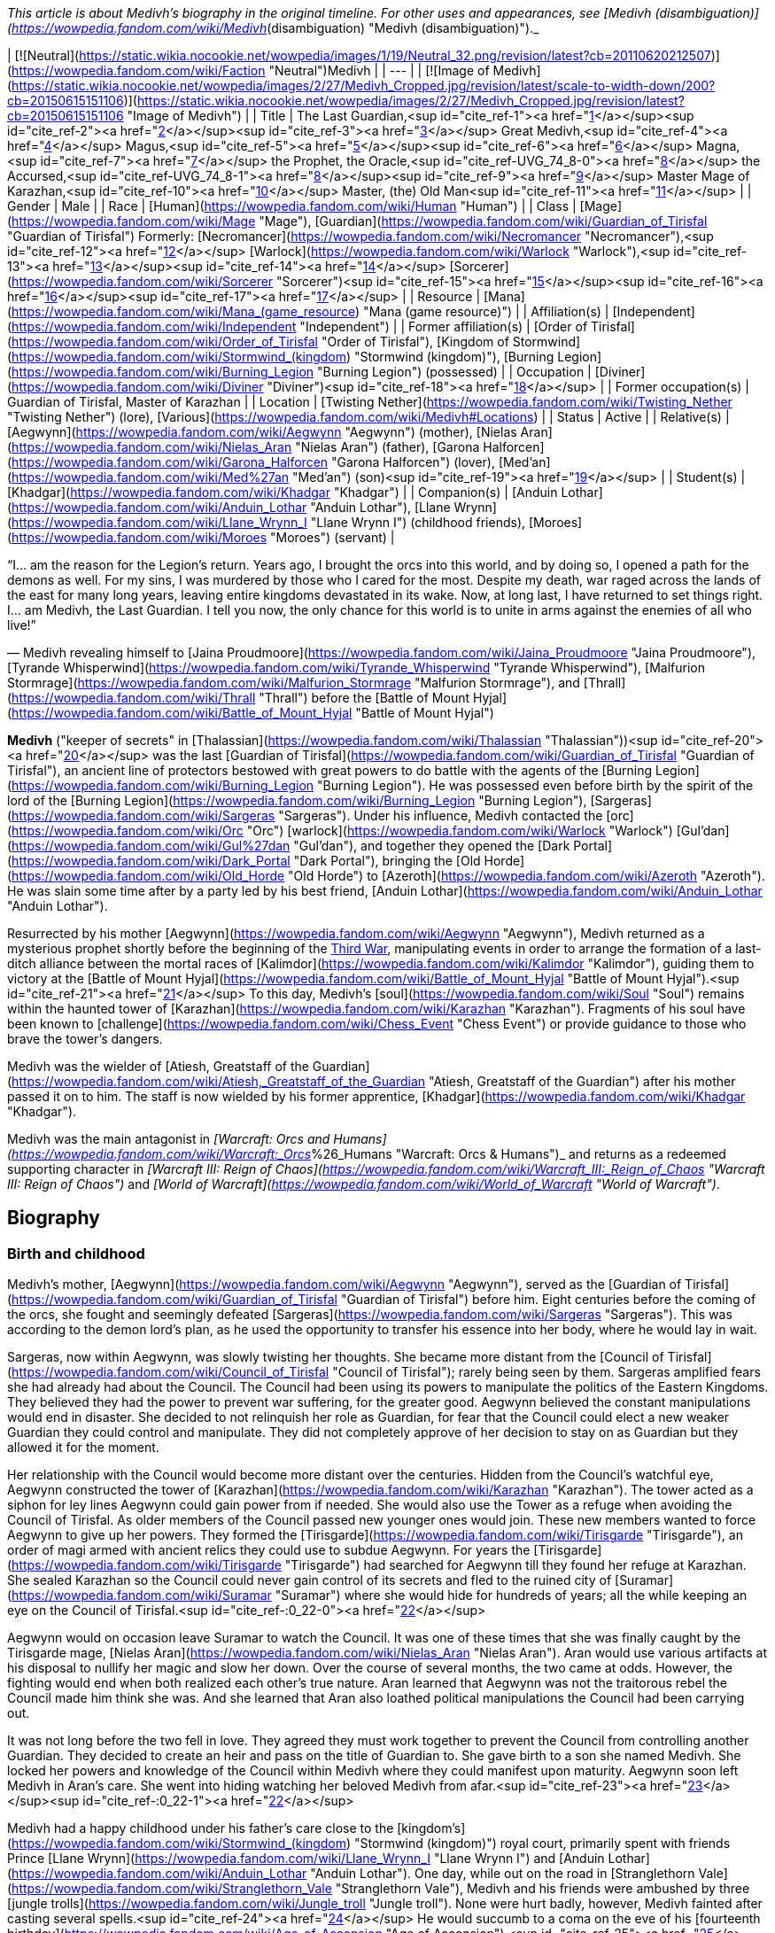 _This article is about Medivh's biography in the original timeline. For other uses and appearances, see [Medivh (disambiguation)](https://wowpedia.fandom.com/wiki/Medivh_(disambiguation) "Medivh (disambiguation)")._

| [![Neutral](https://static.wikia.nocookie.net/wowpedia/images/1/19/Neutral_32.png/revision/latest?cb=20110620212507)](https://wowpedia.fandom.com/wiki/Faction "Neutral")Medivh |
| --- |
| [![Image of Medivh](https://static.wikia.nocookie.net/wowpedia/images/2/27/Medivh_Cropped.jpg/revision/latest/scale-to-width-down/200?cb=20150615151106)](https://static.wikia.nocookie.net/wowpedia/images/2/27/Medivh_Cropped.jpg/revision/latest?cb=20150615151106 "Image of Medivh") |
| Title | The Last Guardian,<sup id="cite_ref-1"><a href="https://wowpedia.fandom.com/wiki/Medivh#cite_note-1">[1]</a></sup><sup id="cite_ref-2"><a href="https://wowpedia.fandom.com/wiki/Medivh#cite_note-2">[2]</a></sup><sup id="cite_ref-3"><a href="https://wowpedia.fandom.com/wiki/Medivh#cite_note-3">[3]</a></sup>
Great Medivh,<sup id="cite_ref-4"><a href="https://wowpedia.fandom.com/wiki/Medivh#cite_note-4">[4]</a></sup>
Magus,<sup id="cite_ref-5"><a href="https://wowpedia.fandom.com/wiki/Medivh#cite_note-5">[5]</a></sup><sup id="cite_ref-6"><a href="https://wowpedia.fandom.com/wiki/Medivh#cite_note-6">[6]</a></sup>
Magna,<sup id="cite_ref-7"><a href="https://wowpedia.fandom.com/wiki/Medivh#cite_note-7">[7]</a></sup>
the Prophet,
the Oracle,<sup id="cite_ref-UVG_74_8-0"><a href="https://wowpedia.fandom.com/wiki/Medivh#cite_note-UVG_74-8">[8]</a></sup>
the Accursed,<sup id="cite_ref-UVG_74_8-1"><a href="https://wowpedia.fandom.com/wiki/Medivh#cite_note-UVG_74-8">[8]</a></sup><sup id="cite_ref-9"><a href="https://wowpedia.fandom.com/wiki/Medivh#cite_note-9">[9]</a></sup>
Master Mage of Karazhan,<sup id="cite_ref-10"><a href="https://wowpedia.fandom.com/wiki/Medivh#cite_note-10">[10]</a></sup>
Master,
(the) Old Man<sup id="cite_ref-11"><a href="https://wowpedia.fandom.com/wiki/Medivh#cite_note-11">[11]</a></sup> |
| Gender | Male |
| Race | [Human](https://wowpedia.fandom.com/wiki/Human "Human") |
| Class | [Mage](https://wowpedia.fandom.com/wiki/Mage "Mage"), [Guardian](https://wowpedia.fandom.com/wiki/Guardian_of_Tirisfal "Guardian of Tirisfal")
Formerly:
[Necromancer](https://wowpedia.fandom.com/wiki/Necromancer "Necromancer"),<sup id="cite_ref-12"><a href="https://wowpedia.fandom.com/wiki/Medivh#cite_note-12">[12]</a></sup> [Warlock](https://wowpedia.fandom.com/wiki/Warlock "Warlock"),<sup id="cite_ref-13"><a href="https://wowpedia.fandom.com/wiki/Medivh#cite_note-13">[13]</a></sup><sup id="cite_ref-14"><a href="https://wowpedia.fandom.com/wiki/Medivh#cite_note-14">[14]</a></sup> [Sorcerer](https://wowpedia.fandom.com/wiki/Sorcerer "Sorcerer")<sup id="cite_ref-15"><a href="https://wowpedia.fandom.com/wiki/Medivh#cite_note-15">[15]</a></sup><sup id="cite_ref-16"><a href="https://wowpedia.fandom.com/wiki/Medivh#cite_note-16">[16]</a></sup><sup id="cite_ref-17"><a href="https://wowpedia.fandom.com/wiki/Medivh#cite_note-17">[17]</a></sup> |
| Resource | [Mana](https://wowpedia.fandom.com/wiki/Mana_(game_resource) "Mana (game resource)") |
| Affiliation(s) | [Independent](https://wowpedia.fandom.com/wiki/Independent "Independent") |
| Former affiliation(s) | [Order of Tirisfal](https://wowpedia.fandom.com/wiki/Order_of_Tirisfal "Order of Tirisfal"), [Kingdom of Stormwind](https://wowpedia.fandom.com/wiki/Stormwind_(kingdom) "Stormwind (kingdom)"), [Burning Legion](https://wowpedia.fandom.com/wiki/Burning_Legion "Burning Legion") (possessed) |
| Occupation | [Diviner](https://wowpedia.fandom.com/wiki/Diviner "Diviner")<sup id="cite_ref-18"><a href="https://wowpedia.fandom.com/wiki/Medivh#cite_note-18">[18]</a></sup> |
| Former occupation(s) | Guardian of Tirisfal, Master of Karazhan |
| Location | [Twisting Nether](https://wowpedia.fandom.com/wiki/Twisting_Nether "Twisting Nether") (lore), [Various](https://wowpedia.fandom.com/wiki/Medivh#Locations) |
| Status | Active |
| Relative(s) | [Aegwynn](https://wowpedia.fandom.com/wiki/Aegwynn "Aegwynn") (mother), [Nielas Aran](https://wowpedia.fandom.com/wiki/Nielas_Aran "Nielas Aran") (father), [Garona Halforcen](https://wowpedia.fandom.com/wiki/Garona_Halforcen "Garona Halforcen") (lover), [Med'an](https://wowpedia.fandom.com/wiki/Med%27an "Med'an") (son)<sup id="cite_ref-19"><a href="https://wowpedia.fandom.com/wiki/Medivh#cite_note-19">[19]</a></sup> |
| Student(s) | [Khadgar](https://wowpedia.fandom.com/wiki/Khadgar "Khadgar") |
| Companion(s) | [Anduin Lothar](https://wowpedia.fandom.com/wiki/Anduin_Lothar "Anduin Lothar"), [Llane Wrynn](https://wowpedia.fandom.com/wiki/Llane_Wrynn_I "Llane Wrynn I") (childhood friends), [Moroes](https://wowpedia.fandom.com/wiki/Moroes "Moroes") (servant) |

“I... am the reason for the Legion's return. Years ago, I brought the orcs into this world, and by doing so, I opened a path for the demons as well. For my sins, I was murdered by those who I cared for the most. Despite my death, war raged across the lands of the east for many long years, leaving entire kingdoms devastated in its wake. Now, at long last, I have returned to set things right. I... am Medivh, the Last Guardian. I tell you now, the only chance for this world is to unite in arms against the enemies of all who live!”

— Medivh revealing himself to [Jaina Proudmoore](https://wowpedia.fandom.com/wiki/Jaina_Proudmoore "Jaina Proudmoore"), [Tyrande Whisperwind](https://wowpedia.fandom.com/wiki/Tyrande_Whisperwind "Tyrande Whisperwind"), [Malfurion Stormrage](https://wowpedia.fandom.com/wiki/Malfurion_Stormrage "Malfurion Stormrage"), and [Thrall](https://wowpedia.fandom.com/wiki/Thrall "Thrall") before the [Battle of Mount Hyjal](https://wowpedia.fandom.com/wiki/Battle_of_Mount_Hyjal "Battle of Mount Hyjal")

**Medivh** ("keeper of secrets" in [Thalassian](https://wowpedia.fandom.com/wiki/Thalassian "Thalassian"))<sup id="cite_ref-20"><a href="https://wowpedia.fandom.com/wiki/Medivh#cite_note-20">[20]</a></sup> was the last [Guardian of Tirisfal](https://wowpedia.fandom.com/wiki/Guardian_of_Tirisfal "Guardian of Tirisfal"), an ancient line of protectors bestowed with great powers to do battle with the agents of the [Burning Legion](https://wowpedia.fandom.com/wiki/Burning_Legion "Burning Legion"). He was possessed even before birth by the spirit of the lord of the [Burning Legion](https://wowpedia.fandom.com/wiki/Burning_Legion "Burning Legion"), [Sargeras](https://wowpedia.fandom.com/wiki/Sargeras "Sargeras"). Under his influence, Medivh contacted the [orc](https://wowpedia.fandom.com/wiki/Orc "Orc") [warlock](https://wowpedia.fandom.com/wiki/Warlock "Warlock") [Gul'dan](https://wowpedia.fandom.com/wiki/Gul%27dan "Gul'dan"), and together they opened the [Dark Portal](https://wowpedia.fandom.com/wiki/Dark_Portal "Dark Portal"), bringing the [Old Horde](https://wowpedia.fandom.com/wiki/Old_Horde "Old Horde") to [Azeroth](https://wowpedia.fandom.com/wiki/Azeroth "Azeroth"). He was slain some time after by a party led by his best friend, [Anduin Lothar](https://wowpedia.fandom.com/wiki/Anduin_Lothar "Anduin Lothar").

Resurrected by his mother [Aegwynn](https://wowpedia.fandom.com/wiki/Aegwynn "Aegwynn"), Medivh returned as a mysterious prophet shortly before the beginning of the xref:ThirdWar.adoc[Third War], manipulating events in order to arrange the formation of a last-ditch alliance between the mortal races of [Kalimdor](https://wowpedia.fandom.com/wiki/Kalimdor "Kalimdor"), guiding them to victory at the [Battle of Mount Hyjal](https://wowpedia.fandom.com/wiki/Battle_of_Mount_Hyjal "Battle of Mount Hyjal").<sup id="cite_ref-21"><a href="https://wowpedia.fandom.com/wiki/Medivh#cite_note-21">[21]</a></sup> To this day, Medivh's [soul](https://wowpedia.fandom.com/wiki/Soul "Soul") remains within the haunted tower of [Karazhan](https://wowpedia.fandom.com/wiki/Karazhan "Karazhan"). Fragments of his soul have been known to [challenge](https://wowpedia.fandom.com/wiki/Chess_Event "Chess Event") or provide guidance to those who brave the tower's dangers.

Medivh was the wielder of [Atiesh, Greatstaff of the Guardian](https://wowpedia.fandom.com/wiki/Atiesh,_Greatstaff_of_the_Guardian "Atiesh, Greatstaff of the Guardian") after his mother passed it on to him. The staff is now wielded by his former apprentice, [Khadgar](https://wowpedia.fandom.com/wiki/Khadgar "Khadgar").

Medivh was the main antagonist in _[Warcraft: Orcs and Humans](https://wowpedia.fandom.com/wiki/Warcraft:_Orcs_%26_Humans "Warcraft: Orcs & Humans")_ and returns as a redeemed supporting character in _[Warcraft III: Reign of Chaos](https://wowpedia.fandom.com/wiki/Warcraft_III:_Reign_of_Chaos "Warcraft III: Reign of Chaos")_ and _[World of Warcraft](https://wowpedia.fandom.com/wiki/World_of_Warcraft "World of Warcraft")_.

## Biography

### Birth and childhood

Medivh's mother, [Aegwynn](https://wowpedia.fandom.com/wiki/Aegwynn "Aegwynn"), served as the [Guardian of Tirisfal](https://wowpedia.fandom.com/wiki/Guardian_of_Tirisfal "Guardian of Tirisfal") before him. Eight centuries before the coming of the orcs, she fought and seemingly defeated [Sargeras](https://wowpedia.fandom.com/wiki/Sargeras "Sargeras"). This was according to the demon lord's plan, as he used the opportunity to transfer his essence into her body, where he would lay in wait.

Sargeras, now within Aegwynn, was slowly twisting her thoughts. She became more distant from the [Council of Tirisfal](https://wowpedia.fandom.com/wiki/Council_of_Tirisfal "Council of Tirisfal"); rarely being seen by them. Sargeras amplified fears she had already had about the Council. The Council had been using its powers to manipulate the politics of the Eastern Kingdoms. They believed they had the power to prevent war suffering, for the greater good. Aegwynn believed the constant manipulations would end in disaster. She decided to not relinquish her role as Guardian, for fear that the Council could elect a new weaker Guardian they could control and manipulate. They did not completely approve of her decision to stay on as Guardian but they allowed it for the moment.

Her relationship with the Council would become more distant over the centuries. Hidden from the Council's watchful eye, Aegwynn constructed the tower of [Karazhan](https://wowpedia.fandom.com/wiki/Karazhan "Karazhan"). The tower acted as a siphon for ley lines Aegwynn could gain power from if needed. She would also use the Tower as a refuge when avoiding the Council of Tirisfal. As older members of the Council passed new younger ones would join. These new members wanted to force Aegwynn to give up her powers. They formed the [Tirisgarde](https://wowpedia.fandom.com/wiki/Tirisgarde "Tirisgarde"), an order of magi armed with ancient relics they could use to subdue Aegwynn. For years the [Tirisgarde](https://wowpedia.fandom.com/wiki/Tirisgarde "Tirisgarde") had searched for Aegwynn till they found her refuge at Karazhan. She sealed Karazhan so the Council could never gain control of its secrets and fled to the ruined city of [Suramar](https://wowpedia.fandom.com/wiki/Suramar "Suramar") where she would hide for hundreds of years; all the while keeping an eye on the Council of Tirisfal.<sup id="cite_ref-:0_22-0"><a href="https://wowpedia.fandom.com/wiki/Medivh#cite_note-:0-22">[22]</a></sup>

Aegwynn would on occasion leave Suramar to watch the Council. It was one of these times that she was finally caught by the Tirisgarde mage, [Nielas Aran](https://wowpedia.fandom.com/wiki/Nielas_Aran "Nielas Aran"). Aran would use various artifacts at his disposal to nullify her magic and slow her down. Over the course of several months, the two came at odds. However, the fighting would end when both realized each other's true nature. Aran learned that Aegwynn was not the traitorous rebel the Council made him think she was. And she learned that Aran also loathed political manipulations the Council had been carrying out.

It was not long before the two fell in love. They agreed they must work together to prevent the Council from controlling another Guardian. They decided to create an heir and pass on the title of Guardian to. She gave birth to a son she named Medivh. She locked her powers and knowledge of the Council within Medivh where they could manifest upon maturity. Aegwynn soon left Medivh in Aran's care. She went into hiding watching her beloved Medivh from afar.<sup id="cite_ref-23"><a href="https://wowpedia.fandom.com/wiki/Medivh#cite_note-23">[23]</a></sup><sup id="cite_ref-:0_22-1"><a href="https://wowpedia.fandom.com/wiki/Medivh#cite_note-:0-22">[22]</a></sup>

Medivh had a happy childhood under his father's care close to the [kingdom's](https://wowpedia.fandom.com/wiki/Stormwind_(kingdom) "Stormwind (kingdom)") royal court, primarily spent with friends Prince [Llane Wrynn](https://wowpedia.fandom.com/wiki/Llane_Wrynn_I "Llane Wrynn I") and [Anduin Lothar](https://wowpedia.fandom.com/wiki/Anduin_Lothar "Anduin Lothar"). One day, while out on the road in [Stranglethorn Vale](https://wowpedia.fandom.com/wiki/Stranglethorn_Vale "Stranglethorn Vale"), Medivh and his friends were ambushed by three [jungle trolls](https://wowpedia.fandom.com/wiki/Jungle_troll "Jungle troll"). None were hurt badly, however, Medivh fainted after casting several spells.<sup id="cite_ref-24"><a href="https://wowpedia.fandom.com/wiki/Medivh#cite_note-24">[24]</a></sup> He would succumb to a coma on the eve of his [fourteenth birthday](https://wowpedia.fandom.com/wiki/Age_of_Ascension "Age of Ascension"),<sup id="cite_ref-25"><a href="https://wowpedia.fandom.com/wiki/Medivh#cite_note-25">[25]</a></sup> awaking in the middle of the night from evil dreams, where he pictured figures giving chase through deep chasms. In a sweat, he stumbled into his father's room, and when his father touched his brow, the power his mother had given him awoke. No less than one hundred [clerics](https://wowpedia.fandom.com/wiki/Cleric "Cleric") had to combine their talents with his father's to contain the powers. By the time the force had subsided, Aran was dead and Medivh nearly so himself. Spanning almost ten years<sup id="cite_ref-26"><a href="https://wowpedia.fandom.com/wiki/Medivh#cite_note-26">[26]</a></sup><sup id="cite_ref-27"><a href="https://wowpedia.fandom.com/wiki/Medivh#cite_note-27">[27]</a></sup> Medivh, in a coma caused by stress and Sargeras, was tended by his friend Lothar, as well as the [clerics](https://wowpedia.fandom.com/wiki/Clerics_of_Northshire "Clerics of Northshire") at [Northshire Abbey](https://wowpedia.fandom.com/wiki/Northshire_Abbey "Northshire Abbey").<sup id="cite_ref-28"><a href="https://wowpedia.fandom.com/wiki/Medivh#cite_note-28">[28]</a></sup>

Medivh awoke a decade later under a facade of control and assured the clerics and the court that he was fine.<sup id="cite_ref-29"><a href="https://wowpedia.fandom.com/wiki/Medivh#cite_note-29">[29]</a></sup>

### The Gurubashi War

[![](https://static.wikia.nocookie.net/wowpedia/images/e/e9/Chronicle2_Medivh.jpg/revision/latest/scale-to-width-down/180?cb=20181002180512)](https://static.wikia.nocookie.net/wowpedia/images/e/e9/Chronicle2_Medivh.jpg/revision/latest?cb=20181002180512)

Medivh destroys the [Gurubashi](https://wowpedia.fandom.com/wiki/Gurubashi_tribe "Gurubashi tribe") siege of [Stormwind](https://wowpedia.fandom.com/wiki/Stormwind "Stormwind").

Years after the [Gnoll War](https://wowpedia.fandom.com/wiki/Gnoll_War "Gnoll War"), Stormwind's farmers and settlers would increasingly push southward claiming territory close to the jungles of [Stranglethorn Vale](https://wowpedia.fandom.com/wiki/Stranglethorn_Vale "Stranglethorn Vale"), home of the [Gurubashi Tribe](https://wowpedia.fandom.com/wiki/Gurubashi_Tribe "Gurubashi Tribe"). Skirmishes would erupt between the Gurubashi and Stormwind forces but the elderly [Barathen](https://wowpedia.fandom.com/wiki/Barathen_Wrynn "Barathen Wrynn") would refuse to order an invasion into Stranglethorn and was focused on fighting a defensive war, much to the outrage of his son Prince Llane. While King Barathen's strategy against the Gurubashi was effective it would be unable to stop every attack, one which saw slow, barbaric, and gruesome deaths delivered to the villagers of three towns in [Westfall](https://wowpedia.fandom.com/wiki/Westfall "Westfall"). This would ultimately prove to be the final straw of Prince Llane, Anduin Lothar and Medivh, who in defiance of his father's continued de-escalation, journeyed south to bring war to the Gurubashi. Though initially shielded by Medivh's magic the three friends would end up in the fight for their lives when they battled [Jok'non](https://wowpedia.fandom.com/wiki/Jok%27non "Jok'non"), a Gurubashi Warlord empowered by [Hakkar the Soulflayer](https://wowpedia.fandom.com/wiki/Hakkar_the_Soulflayer "Hakkar the Soulflayer"). Ultimately, the three friends would prove victorious and return to Stormwind, shaken by Medivh's powers.

While none of the Gurubashi who witnessed Jok'non's death survived, it took very to the imagination for the trolls to see who was responsible. Rallying under Jok'non's son, [Zan'non](https://wowpedia.fandom.com/wiki/Zan%27non "Zan'non"), the Gurubashi launched [an invasion](https://wowpedia.fandom.com/wiki/Gurubashi_War "Gurubashi War") intent on destroying Stormwind. In the face of the troll onslaught, Barathen recalled all his forces to the stronghold's gate, believing that the survival of Stormwind would depend on one colossal battle. As the death toll mounted on both sides Barathen mounted a desperate counterattack against the Gurubashi. Though almost succeeding in claiming Zan'non's head, Barathen would die on the field of battle. Llane, driven by guilt, would plead with Medivh to unleash his power on the Gurubashi as he done against Jok'non. Though frightened of his power Medivh would accept Llane's request and destroy the Gurubashi forces (Zan'non included), an act that would ultimately avenge Barathen. After the conflict was over Medivh would be seen as the realm's greatest defender.<sup id="cite_ref-30"><a href="https://wowpedia.fandom.com/wiki/Medivh#cite_note-30">[30]</a></sup>

Frightened by his powers Medivh would later journey to Karazhan and learn from his mother how to control his powers. He would gain a friend and ally in [Moroes](https://wowpedia.fandom.com/wiki/Moroes "Moroes"), who disapproving of Aegwynn's habit of shutting people out, would encourage Medivh to reach to invite local lords for a party after the young guardian spoke of his darkening thoughts.

### The fallen Guardian

[![](https://static.wikia.nocookie.net/wowpedia/images/1/1b/Medivh_BlackMorass_TCG.jpg/revision/latest/scale-to-width-down/180?cb=20121221055622)](https://static.wikia.nocookie.net/wowpedia/images/1/1b/Medivh_BlackMorass_TCG.jpg/revision/latest?cb=20121221055622)

Medivh opening the Dark Portal.

[![](https://static.wikia.nocookie.net/wowpedia/images/e/e2/The_Black_Morass_TCG.jpg/revision/latest/scale-to-width-down/180?cb=20210328224753)](https://static.wikia.nocookie.net/wowpedia/images/e/e2/The_Black_Morass_TCG.jpg/revision/latest?cb=20210328224753)

Medivh opens the dark portal.

[![](https://static.wikia.nocookie.net/wowpedia/images/7/73/Medivh_the_Corrupted.jpg/revision/latest/scale-to-width-down/180?cb=20160118131023)](https://static.wikia.nocookie.net/wowpedia/images/7/73/Medivh_the_Corrupted.jpg/revision/latest?cb=20160118131023)

Medivh the Corrupted.

[![](https://static.wikia.nocookie.net/wowpedia/images/8/8b/Medivh_Possessed.jpg/revision/latest/scale-to-width-down/180?cb=20130114024215)](https://static.wikia.nocookie.net/wowpedia/images/8/8b/Medivh_Possessed.jpg/revision/latest?cb=20130114024215)

Medivh, possessed by Sargeras.

Unknown to Medivh and Moroes, his darkening thoughts belonged to the dark spirit of Sargeras who began twisting his thoughts and emotions towards an insidious end. In time Medivh would become determine to stop the [Burning Legion](https://wowpedia.fandom.com/wiki/Burning_Legion "Burning Legion") at all costs and under Sargeras's influence would discover [Draenor](https://wowpedia.fandom.com/wiki/Draenor "Draenor") and the [Horde](https://wowpedia.fandom.com/wiki/Old_Horde "Old Horde"). Seeing that the Horde had been abandoned by the Legion Medivh felt that it would be a perfect irony to use the Horde against the Legion. Thus bargaining with the [warlock](https://wowpedia.fandom.com/wiki/Warlock "Warlock") [Gul'dan](https://wowpedia.fandom.com/wiki/Gul%27dan "Gul'dan") from his chambers in the tower of [Karazhan](https://wowpedia.fandom.com/wiki/Karazhan "Karazhan"), Medivh promised to provide Gul'dan the location of the [Tomb of Sargeras](https://wowpedia.fandom.com/wiki/Tomb_of_Sargeras "Tomb of Sargeras") if Gul'dan would bring the Horde to Azeroth. And so, aided on the other side by Gul'dan's [Shadow Council](https://wowpedia.fandom.com/wiki/Shadow_Council "Shadow Council"), Medivh opened the Dark Portal between Azeroth and Draenor.

When the Dark Portal was opened by him, almost every creature attuned to magic on Azeroth felt ripples as the gateway flared to life. Aegwynn could not fathom what had happened, but she sensed the presence of fel magic and knew Medivh must have somehow allied himself with the Legion. Aegwynn traveled to Karazhan with the [blue dragon](https://wowpedia.fandom.com/wiki/Blue_dragon "Blue dragon") [Arcanagos](https://wowpedia.fandom.com/wiki/Arcanagos "Arcanagos") to confront Medivh about it. The tower was crowded with nobles who were expecting a gala, and so Aegwynn entered alone at first, hoping to convince Medivh to give up his power peacefully. It was then that Medivh revealed that, as he died in battle before her, Sargeras had spirited his essence into Aegwynn's own body like cancer, lying in wait for her to conceive as he knew she would. Sargeras later stitched himself into the fabric of Medivh's unborn body so that when he awoke and realized the power of Tirisfal he would also manifest his unholy, demonic heritage.

Aegwynn was stunned as the truth set in, but she did not lose herself to despair. Instead, Aegwynn became angry and knew she would defeat Sargeras there and then, even if it meant striking against her beloved son. The battle between the two shook the tower to its foundations and sent the would-be revelers fleeing. When Aegwynn was temporarily incapacitated, Arcanagos joined in. However, despite being a blue dragon, Arcanagos was severely outmatched. Sargeras struck him down, burning him from the inside out until all that was left was bone. Her friend's death sent Aegwynn further into rage. Sargeras may have had the full weight of a Guardian's power, but she had centuries of experience. As their duel continued, Aegwynn slowly gained the upper hand,<sup id="cite_ref-31"><a href="https://wowpedia.fandom.com/wiki/Medivh#cite_note-31">[31]</a></sup> until Medivh resorted to draining the life of nearby all occupants of the tower in order to fuel his strength.<sup id="cite_ref-32"><a href="https://wowpedia.fandom.com/wiki/Medivh#cite_note-32">[32]</a></sup> Now stronger but still unable to kill Aegwynn, Medivh instead banished her from his sight.

To prevent the Council of Tirisfal from meddling in his affairs, Medivh secretly began killing its members in demonic "accidents".<sup id="cite_ref-33"><a href="https://wowpedia.fandom.com/wiki/Medivh#cite_note-33">[33]</a></sup> These victims included [Hugarin](https://wowpedia.fandom.com/wiki/Hugarin "Hugarin") and [Huglar](https://wowpedia.fandom.com/wiki/Huglar "Huglar").

Medivh's gaze also fell upon [Arrexis](https://wowpedia.fandom.com/wiki/Arrexis "Arrexis") and [Ebonchill](https://wowpedia.fandom.com/wiki/Ebonchill "Ebonchill") who set up a [camp](https://wowpedia.fandom.com/wiki/Abandoned_Kirin_Tor_Camp "Abandoned Kirin Tor Camp") in [Deadwind Pass](https://wowpedia.fandom.com/wiki/Deadwind_Pass "Deadwind Pass"). Arrexis and his followers experimented with their warding magics outside Karazhan, attempting to neutralize the tower's strange powers. The records indicate that Guardian Medivh visited the magi at this time and offered his advice. He suggested that Arrexis could apply his warding spellwork in new ways, specifically to prevent demons from clawing into the world. Arrexis heeded Medivh's advice which would eventually be his downfall.<sup id="cite_ref-34"><a href="https://wowpedia.fandom.com/wiki/Medivh#cite_note-34">[34]</a></sup>

At some point, Medivh hosted some traveling [merchants](https://wowpedia.fandom.com/wiki/Merchant "Merchant") who attempted to cheat him by selling him counterfeit artifacts. Medivh cursed them and today they are known as the [Dark Riders](https://wowpedia.fandom.com/wiki/Dark_Riders "Dark Riders").<sup id="cite_ref-35"><a href="https://wowpedia.fandom.com/wiki/Medivh#cite_note-35">[35]</a></sup>

It was shortly after this time that the mages of [Dalaran](https://wowpedia.fandom.com/wiki/Dalaran "Dalaran") sent Medivh an apprentice. The Magus had already rebuked dozens of failed apprentices,<sup id="cite_ref-36"><a href="https://wowpedia.fandom.com/wiki/Medivh#cite_note-36">[36]</a></sup> but something in this [Khadgar](https://wowpedia.fandom.com/wiki/Khadgar "Khadgar"), a name which among the dwarves meant _Trust_, caught his attention. Time passed as "Young Trust" studied under Medivh. He lived within Karazhan with a few others: Medivh studying, [Moroes](https://wowpedia.fandom.com/wiki/Moroes "Moroes") serving as his aide, and [Cook](https://wowpedia.fandom.com/wiki/Cook_(character) "Cook (character)") making meals.

Around this time, the war began picking up between the orcs and the humans, as the orcs increasingly struck out of [the Black Morass](https://wowpedia.fandom.com/wiki/The_Black_Morass "The Black Morass"). Medivh was sober about this, even remarking that it was happening as planned.<sup id="cite_ref-37"><a href="https://wowpedia.fandom.com/wiki/Medivh#cite_note-37">[37]</a></sup> Soon after the Horde's emissary, [Garona Halforcen](https://wowpedia.fandom.com/wiki/Garona_Halforcen "Garona Halforcen"), came to Karazhan. The Magus thought that with her conflicting heritages, she would understand what he was going through.<sup id="cite_ref-38"><a href="https://wowpedia.fandom.com/wiki/Medivh#cite_note-38">[38]</a></sup> Unbeknownst to anyone Medivh and Garona had a brief affair which later resulted in a child, the mixed race [Med'an](https://wowpedia.fandom.com/wiki/Med%27an "Med'an").

Medivh and Khadgar soon crossed paths with the King's Champion [Anduin Lothar](https://wowpedia.fandom.com/wiki/Anduin_Lothar "Anduin Lothar") and his soldiers on a scouting mission to the Black Morass. Lothar had encouraged his friend to rejoin Stormwind's defense, though understood that Medivh struggled with the power he unleashed on the [Gurubashi](https://wowpedia.fandom.com/wiki/Gurubashi_tribe "Gurubashi tribe") years ago. The Guardian played along and feigned a fear of tapping into unwieldy magical powers, though his true intention was to buy time for the Horde to boost its strength. Lothar also spoke with Khadgar, telling him about Medivh's troubled past and asking him to act as a caretaker in addition to an apprentice. Medivh became more erratic afterward, disappearing for days at a time and being exhausted when he finally returned.<sup id="cite_ref-WoWCV2121_39-0"><a href="https://wowpedia.fandom.com/wiki/Medivh#cite_note-WoWCV2121-39">[39]</a></sup>

Khadgar would be the first to discover that it was Medivh who brought the orcs upon the lands of Azeroth. During this time, Khadgar and Garona had an audience with [King Llane](https://wowpedia.fandom.com/wiki/Llane_Wrynn_I "Llane Wrynn I") and Anduin Lothar, where Lothar was convinced of Medivh's corruption. Lothar, one of Medivh's best friends, led a troop of human forces, which included Khadgar and Garona, to deal with the crazed Guardian. In the meantime, the Guardian killed Moroes and the Cook. During the battle with Medivh, Khadgar—magically aged by Medivh's spellwork—held Lothar's blade to the Guardian's chest, and finally ran it through Medivh's heart. The demon within him awakened at that point, right up until Lothar delivered the mercy stroke, decapitating the Guardian and banishing Sargeras into the Nether. At the same time, Gul'dan was trying to probe Medivh's mind for the location of the [Tomb of Sargeras](https://wowpedia.fandom.com/wiki/Tomb_of_Sargeras "Tomb of Sargeras"). The warlock was still deep within the Guardian's thoughts when Lothar and Khadgar killed him, ending Medivh's treachery and forcing Gul'dan into a coma.<sup id="cite_ref-40"><a href="https://wowpedia.fandom.com/wiki/Medivh#cite_note-40">[40]</a></sup>

Medivh was the first Guardian to be killed in combat in centuries.<sup id="cite_ref-41"><a href="https://wowpedia.fandom.com/wiki/Medivh#cite_note-41">[41]</a></sup> As a consequence of the killing, the pure, virtuous spirit of Medivh was allowed to live on and wander the [astral plane](https://wowpedia.fandom.com/wiki/Astral_plane "Astral plane") for many years to come.<sup id="cite_ref-DPFoS_42-0"><a href="https://wowpedia.fandom.com/wiki/Medivh#cite_note-DPFoS-42">[42]</a></sup> His body was buried in [Morgan's Plot](https://wowpedia.fandom.com/wiki/Morgan%27s_Plot "Morgan's Plot") in Deadwind Pass.<sup id="cite_ref-43"><a href="https://wowpedia.fandom.com/wiki/Medivh#cite_note-43">[43]</a></sup>

At the height of his powers, Medivh worked his magics and struggled with Sargeras in his tower of Karazhan. His powers were such that the trauma of his death laid a curse on his once wondrous tower and the surrounding area that became Deadwind Pass. The tower has become such a dangerous and accursed place, that those that venture in never return ([Violet Eye](https://wowpedia.fandom.com/wiki/Violet_Eye "Violet Eye") chain).<sup id="cite_ref-44"><a href="https://wowpedia.fandom.com/wiki/Medivh#cite_note-44">[44]</a></sup>

### Resurrection

Though he had died years ago, Medivh's spirit drifted beyond the borders of reality, and he watched as the [plague of undeath](https://wowpedia.fandom.com/wiki/Plague_of_undeath "Plague of undeath") started to spread in the [Eastweald](https://wowpedia.fandom.com/wiki/Eastweald "Eastweald"). He wanted nothing more than to warn the world of what was coming, but he had no way of communing with the people of Lordaeron. There was only one person he could reach on Azeroth, his mother Aegwynn. She had a strange dream, where she saw Medivh dressed in a cloak lined with raven feathers, telling her that he had a message for the world, and pleading with her to help bring him back to Azeroth. Though initially suspicious, Aegwynn did feel Medivh's soul drifting beyond the veil of reality, and she also sensed that it was free of Sargeras' touch.<sup id="cite_ref-45"><a href="https://wowpedia.fandom.com/wiki/Medivh#cite_note-45">[45]</a></sup>

Aegwynn spent years building up the power to bring him back to life and she was successful.<sup id="cite_ref-46"><a href="https://wowpedia.fandom.com/wiki/Medivh#cite_note-46">[46]</a></sup> She revived him<sup id="cite_ref-47"><a href="https://wowpedia.fandom.com/wiki/Medivh#cite_note-47">[47]</a></sup> by summoning him to Azeroth. He explained that while his spirit was wandering beyond the physical realm, he had witnessed many things. Medivh's vast power had allowed him to glimpse into the Twisting Nether and touch the minds of the Legion's demons, allowing him to learn of the [Lich King](https://wowpedia.fandom.com/wiki/Lich_King "Lich King") and the [plague of undeath](https://wowpedia.fandom.com/wiki/Plague_of_undeath "Plague of undeath").<sup id="cite_ref-48"><a href="https://wowpedia.fandom.com/wiki/Medivh#cite_note-48">[48]</a></sup>

Medivh, described as a trespasser, briefly returned to Karazhan. The trespasser, muttering some words, entered Karazhan through the main entrance. Once there he found a crushed [astrolabe](https://wowpedia.fandom.com/wiki/Astrolabe "Astrolabe") and when he picked it up he began to see memories of the past and in particular another man just like the trespasser holding the same astrolabe. He interacted with a past version of Khadgar (though it was a future version of Medivh from Khadgar's perspective). He explained to his erstwhile apprentice that with his burial in the past by Khadgar and his current return to life, the good (the Guardian) and the evil (Sargeras) battling within him had been destroyed, and that he was, perhaps for the first time, only Medivh. He then collected the energies and visions from Karazhan to be prepared for the next battle against the [Burning Legion](https://wowpedia.fandom.com/wiki/Burning_Legion "Burning Legion"),<sup id="cite_ref-49"><a href="https://wowpedia.fandom.com/wiki/Medivh#cite_note-49">[49]</a></sup> indicating the xref:ThirdWar.adoc[Third War].

### Reign of Chaos

_Main article: [The Prophet](https://wowpedia.fandom.com/wiki/The_Prophet "The Prophet")_

[![](https://static.wikia.nocookie.net/wowpedia/images/6/6a/BTNMedivh-Reforged.png/revision/latest/scale-to-width-down/140?cb=20210510103112)](https://static.wikia.nocookie.net/wowpedia/images/6/6a/BTNMedivh-Reforged.png/revision/latest?cb=20210510103112)

Medivh in _[Warcraft III: Reforged](https://wowpedia.fandom.com/wiki/Warcraft_III:_Reforged "Warcraft III: Reforged")_.

[![](https://static.wikia.nocookie.net/wowpedia/images/f/fa/Medivhunit.JPG/revision/latest/scale-to-width-down/180?cb=20080825085324)](https://static.wikia.nocookie.net/wowpedia/images/f/fa/Medivhunit.JPG/revision/latest?cb=20080825085324)

Medivh in _Warcraft III_.

Long after the Second War, a strange prophet appeared to various denizens of Azeroth, delivering a warning of a looming apocalyptic threat. He was able to appear as a supernaturally-large [raven](https://wowpedia.fandom.com/wiki/Raven "Raven"). Medivh chose not to reveal his true identity, as he would've been recognized as the evil sorcerer who brought the orcs to Azeroth. King [Terenas](https://wowpedia.fandom.com/wiki/Terenas "Terenas") of [Lordaeron](https://wowpedia.fandom.com/wiki/Lordaeron_(kingdom) "Lordaeron (kingdom)") and [Antonidas](https://wowpedia.fandom.com/wiki/Antonidas "Antonidas") of [Dalaran](https://wowpedia.fandom.com/wiki/Dalaran_(kingdom) "Dalaran (kingdom)") both consequently dismissed the Prophet as nothing more than a madman.<sup id="cite_ref-50"><a href="https://wowpedia.fandom.com/wiki/Medivh#cite_note-50">[50]</a></sup>

He then appeared to the young [warchief](https://wowpedia.fandom.com/wiki/Warchief "Warchief") of the [Horde](https://wowpedia.fandom.com/wiki/Horde "Horde"), [Thrall](https://wowpedia.fandom.com/wiki/Thrall "Thrall"), son of [Durotan](https://wowpedia.fandom.com/wiki/Durotan "Durotan") — had a dream where the [orcs](https://wowpedia.fandom.com/wiki/Orc "Orc") and [humans](https://wowpedia.fandom.com/wiki/Human "Human") were fighting against each other while [infernals](https://wowpedia.fandom.com/wiki/Infernal "Infernal") rained from the sky. He awakened and the Prophet told him it was a vision, and that he must go to the ancient lands of [Kalimdor](https://wowpedia.fandom.com/wiki/Kalimdor "Kalimdor") if he wished to save his people. Thrall consulted with the elemental spirits, which quickly advised to trust the stranger's words, and set sail to Kalimdor in the far west beyond the sea.

After this, Medivh approached Terenas's son, Prince [Arthas Menethil](https://wowpedia.fandom.com/wiki/Arthas_Menethil "Arthas Menethil"), who refused to leave his beleaguered people. Only the young daughter of [Daelin Proudmoore](https://wowpedia.fandom.com/wiki/Daelin_Proudmoore "Daelin Proudmoore"), and apprentice of Antonidas, [Jaina Proudmoore](https://wowpedia.fandom.com/wiki/Jaina_Proudmoore "Jaina Proudmoore"), sensed that he was perhaps right. When he appeared to her after the destruction of [Stratholme](https://wowpedia.fandom.com/wiki/Stratholme "Stratholme"), she heeded his warning and prepared to leave for the west. She set sail with a [group of her people](https://wowpedia.fandom.com/wiki/Human_Expedition "Human Expedition") just as the invasion began. Thrall arrived to Kalimdor looking for his destiny, and his new acquaintance [Cairne Bloodhoof](https://wowpedia.fandom.com/wiki/Cairne_Bloodhoof "Cairne Bloodhoof") — [chieftain](https://wowpedia.fandom.com/wiki/Tauren_chieftain "Tauren chieftain") of the [Bloodhoof tribe](https://wowpedia.fandom.com/wiki/Bloodhoof_tribe "Bloodhoof tribe") — suggested him to go to **the Oracle**. Thrall fought his way through the [Human Expedition](https://wowpedia.fandom.com/wiki/Human_Expedition "Human Expedition") until he arrived at the Oracle, but he found Jaina and some humans. As they prepared to battle each other, the prophet appeared. He told them that they must cease hostilities if they ever hoped to defeat the Burning Legion and escape its corruption. They reluctantly agreed.

Finally, the Prophet revealed his identity when the time came to rally the forces. Appearing in a dream to Thrall, the night elf [Malfurion Stormrage](https://wowpedia.fandom.com/wiki/Malfurion_Stormrage "Malfurion Stormrage"), and Jaina, the Prophet told them that they must form an alliance to battle the common enemy. He told them that he was, in fact, Medivh, the Last Guardian of Tirisfal, and that it was his doing that brought the orcs, and, in turn, the Burning Legion, to Azeroth. Jaina, Thrall, and Malfurion became convinced that victory could only be achieved through an alliance, and they rallied together to defend the [World Tree](https://wowpedia.fandom.com/wiki/World_Tree "World Tree"), [Nordrassil](https://wowpedia.fandom.com/wiki/Nordrassil "Nordrassil"). In the final hour, nature's spirits, called into action by the [Horn of Cenarius](https://wowpedia.fandom.com/wiki/Horn_of_Cenarius "Horn of Cenarius")' clarion call, swarmed around [Archimonde](https://wowpedia.fandom.com/wiki/Archimonde "Archimonde"), and destroyed the demon once and for all.<sup id="cite_ref-Eternitys_End_Cinematic_51-0"><a href="https://wowpedia.fandom.com/wiki/Medivh#cite_note-Eternitys_End_Cinematic-51">[51]</a></sup>

Confident that the world was safe for now, and that he had repaid a fraction of debt for his terrible sins, Medivh vanished, to take his place "amongst the legends of the past."<sup id="cite_ref-Eternitys_End_Cinematic_51-1"><a href="https://wowpedia.fandom.com/wiki/Medivh#cite_note-Eternitys_End_Cinematic-51">[51]</a></sup> More specifically, Medivh's powers were waning and his time on the physical plane had come to an end. Hoping that the people of Azeroth would continue fighting together as they had at Hyjal, the Last Guardian vanished<sup id="cite_ref-52"><a href="https://wowpedia.fandom.com/wiki/Medivh#cite_note-52">[52]</a></sup> to places unknown.<sup id="cite_ref-53"><a href="https://wowpedia.fandom.com/wiki/Medivh#cite_note-53">[53]</a></sup>

-   [![](https://static.wikia.nocookie.net/wowpedia/images/e/e7/World_of_Warcraft_Thrall%27s_Vision.mp4_000041708.jpg/revision/latest/scale-to-width-down/120?cb=20101005204342)](https://static.wikia.nocookie.net/wowpedia/images/e/e7/World_of_Warcraft_Thrall%27s_Vision.mp4_000041708.jpg/revision/latest?cb=20101005204342)

    Medivh as a raven in Thrall's Vision.

-   [![](https://static.wikia.nocookie.net/wowpedia/images/1/10/Thrall%27s_Vision_Crow_Closeup.jpg/revision/latest/scale-to-width-down/120?cb=20200817112544)](https://static.wikia.nocookie.net/wowpedia/images/1/10/Thrall%27s_Vision_Crow_Closeup.jpg/revision/latest?cb=20200817112544)

    Medivh as a raven close up.

-   [![](https://static.wikia.nocookie.net/wowpedia/images/5/57/Thrall%27s_Vision_The_Prophet.jpg/revision/latest/scale-to-width-down/120?cb=20170416185338)](https://static.wikia.nocookie.net/wowpedia/images/5/57/Thrall%27s_Vision_The_Prophet.jpg/revision/latest?cb=20170416185338)

    _You must rally the Horde and lead your people to their destiny!_

-   [![](https://static.wikia.nocookie.net/wowpedia/images/c/c9/Thrall%27s_Vision_Birds_Eye.jpg/revision/latest/scale-to-width-down/120?cb=20101005211939)](https://static.wikia.nocookie.net/wowpedia/images/c/c9/Thrall%27s_Vision_Birds_Eye.jpg/revision/latest?cb=20101005211939)

    Medivh as a raven, flying from Thrall's hut.

-   [](https://static.wikia.nocookie.net/wowpedia/images/6/6b/Medivh_Crow.JPG/revision/latest?cb=20170416174144)

    Medivh visits Lordaeron.


-   [![](https://static.wikia.nocookie.net/wowpedia/images/0/01/Medivh4.jpg/revision/latest/scale-to-width-down/120?cb=20170416174608)](https://static.wikia.nocookie.net/wowpedia/images/0/01/Medivh4.jpg/revision/latest?cb=20170416174608)

    _I failed humanity once before, and I will not do so again._

-   [](https://static.wikia.nocookie.net/wowpedia/images/2/25/Strangealliances.JPG/revision/latest?cb=20100104164630)

    Medivh meets with the leaders of the mortal races.


### Cycle of Hatred

When Jaina found Magna Aegwynn several years later, she was confused, because all the Guardians were supposed to be dead by then, including Medivh.<sup id="cite_ref-54"><a href="https://wowpedia.fandom.com/wiki/Medivh#cite_note-54">[54]</a></sup>

### The Burning Crusade

[![Bc icon.gif](data:image/gif;base64,R0lGODlhAQABAIABAAAAAP///yH5BAEAAAEALAAAAAABAAEAQAICTAEAOw%3D%3D)](https://wowpedia.fandom.com/wiki/World_of_Warcraft:_The_Burning_Crusade "World of Warcraft: The Burning Crusade") **This section concerns content related to _[The Burning Crusade](https://wowpedia.fandom.com/wiki/World_of_Warcraft:_The_Burning_Crusade "World of Warcraft: The Burning Crusade")_.**

[![](https://static.wikia.nocookie.net/wowpedia/images/1/14/MedivhEcho.jpg/revision/latest/scale-to-width-down/180?cb=20100104182824)](https://static.wikia.nocookie.net/wowpedia/images/1/14/MedivhEcho.jpg/revision/latest?cb=20100104182824)

Echo of Medivh in Karazhan (old model)

Medivh is involved in the [Caverns of Time](https://wowpedia.fandom.com/wiki/Caverns_of_Time "Caverns of Time")' [Opening the Dark Portal](https://wowpedia.fandom.com/wiki/Opening_the_Dark_Portal "Opening the Dark Portal") dungeon, the second instance within the caverns opened after Thrall's [Escape from Durnholde](https://wowpedia.fandom.com/wiki/Escape_from_Durnholde "Escape from Durnholde"). It is set in the Black Morass just as Medivh prepares to open the Dark Portal, and the player group must protect him from members of the [infinite dragonflight](https://wowpedia.fandom.com/wiki/Infinite_dragonflight "Infinite dragonflight") attempting to kill him and stop the opening of the Portal, which would prevent the Horde from crossing into Azeroth.

Medivh is also involved in the attunement process for [Karazhan](https://wowpedia.fandom.com/wiki/Karazhan "Karazhan"). After obtaining the fragments of Khadgar's key from instances in Outland, Khadgar sends you to the Black Morass to speak to Medivh to enchant it so that it will open the locked gates of Karazhan; Medivh will instead give you  ![](https://static.wikia.nocookie.net/wowpedia/images/7/78/Inv_misc_key_07.png/revision/latest/scale-to-width-down/16?cb=20060920033104)[\[The Master's Key\]](https://wowpedia.fandom.com/wiki/The_Master%27s_Key). However, you must have completed the instance (Medivh must survive to open the Dark Portal) before you can speak to him and gain his key.

He shows up twice more in his old tower of Karazhan in Deadwind Pass which has been abandoned since Medivh's death at the hands of Khadgar and Lothar, shortly before the end of the First War. An "Echo of Medivh" is seen where players play a [game of chess](https://wowpedia.fandom.com/wiki/Chess_Event "Chess Event") against him in the [Gamesman's Hall](https://wowpedia.fandom.com/wiki/Gamesman%27s_Hall "Gamesman's Hall"), and an "Image of Medivh" is seen in a flashback on the [Master's Terrace](https://wowpedia.fandom.com/wiki/Master%27s_Terrace "Master's Terrace") fighting off the blue dragon [Arcanagos](https://wowpedia.fandom.com/wiki/Arcanagos "Arcanagos").

### World of Warcraft: The Comic

[![Comics title.png](https://static.wikia.nocookie.net/wowpedia/images/9/98/Comics_title.png/revision/latest/scale-to-width-down/57?cb=20180928143648)](https://wowpedia.fandom.com/wiki/Comics "Comics") **This section concerns content related to the _Warcraft_ [manga](https://wowpedia.fandom.com/wiki/Manga "Manga") or [comics](https://wowpedia.fandom.com/wiki/Comics "Comics").**

In spite of his unknown fate, he left an avatar of himself in Karazhan to give a message of knowledge and power to his son, Med'an, so that Med'an could decide his own fate. The avatar commented himself as being gone from Azeroth.

-   [![](https://static.wikia.nocookie.net/wowpedia/images/5/56/Medivhvision.jpg/revision/latest/scale-to-width-down/83?cb=20100104173617)](https://static.wikia.nocookie.net/wowpedia/images/5/56/Medivhvision.jpg/revision/latest?cb=20100104173617)

    Medivh appears to Med'an.

-   [![](https://static.wikia.nocookie.net/wowpedia/images/b/b2/WoW24CoverArtwork.jpg/revision/latest/scale-to-width-down/82?cb=20180328232346)](https://static.wikia.nocookie.net/wowpedia/images/b/b2/WoW24CoverArtwork.jpg/revision/latest?cb=20180328232346)


### Thrall: Twilight of the Aspects

While chasing an image of the lost Dragon Aspect [Nozdormu](https://wowpedia.fandom.com/wiki/Nozdormu "Nozdormu") in the Caverns of Time, Thrall encountered Medivh in the form of a black raven, who somehow knew that Thrall was from another time and that he was looking for Nozdormu.<sup id="cite_ref-55"><a href="https://wowpedia.fandom.com/wiki/Medivh#cite_note-55">[55]</a></sup> It's unclear whether that Medivh was from an alternate timeline or the main timeline.

### Legion

[![Legion](https://static.wikia.nocookie.net/wowpedia/images/f/fd/Legion-Logo-Small.png/revision/latest?cb=20150808040028)](https://wowpedia.fandom.com/wiki/World_of_Warcraft:_Legion "Legion") **This section concerns content related to _[Legion](https://wowpedia.fandom.com/wiki/World_of_Warcraft:_Legion "World of Warcraft: Legion")_.**

#### Harbingers

[![](https://static.wikia.nocookie.net/wowpedia/images/6/61/Harbingers_Medivh.jpg/revision/latest/scale-to-width-down/180?cb=20160728174352)](https://static.wikia.nocookie.net/wowpedia/images/6/61/Harbingers_Medivh.jpg/revision/latest?cb=20160728174352)

Medivh in _[Harbingers](https://wowpedia.fandom.com/wiki/Harbingers "Harbingers")_.

When Khadgar searched [Karazhan](https://wowpedia.fandom.com/wiki/Karazhan "Karazhan") for information that could aid him against the Legion, an apparition of Medivh appeared, offering to bestow the powers of the [Guardian of Tirisfal](https://wowpedia.fandom.com/wiki/Guardian_of_Tirisfal "Guardian of Tirisfal") upon his former student. However, when Khadgar refused the offer, the image was revealed to actually be a gargantuan [nathrezim](https://wowpedia.fandom.com/wiki/Nathrezim "Nathrezim"), whom Khadgar then destroyed with [Atiesh](https://wowpedia.fandom.com/wiki/Atiesh,_Greatstaff_of_the_Guardian "Atiesh, Greatstaff of the Guardian").<sup id="cite_ref-56"><a href="https://wowpedia.fandom.com/wiki/Medivh#cite_note-56">[56]</a></sup>

#### Pre-launch questline

A vision of Medivh made a cameo in [Karazhan](https://wowpedia.fandom.com/wiki/Karazhan "Karazhan") when Khadgar reminisced about his apprenticeship, calling [Khadgar](https://wowpedia.fandom.com/wiki/Khadgar "Khadgar") a [Kirin Tor](https://wowpedia.fandom.com/wiki/Kirin_Tor "Kirin Tor") spy, just like he did when they first met. An echo of Medivh then said that that which was foreseen had come to pass and the circle neared completion. It ordered Karazhan's sentries to "attend" to the tower's guests, and his magic thwarted Khadgar's safeguards on the tower. According to [Thar'zul](https://wowpedia.fandom.com/wiki/Thar%27zul "Thar'zul"), Medivh had opened the way to the [Legion](https://wowpedia.fandom.com/wiki/Burning_Legion "Burning Legion")'s victory.<sup id="cite_ref-57"><a href="https://wowpedia.fandom.com/wiki/Medivh#cite_note-57">[57]</a></sup>

#### Return to Karazhan

[![](https://static.wikia.nocookie.net/wowpedia/images/9/97/Medivh_in_the_Netherspace.jpg/revision/latest/scale-to-width-down/180?cb=20221129114654)](https://static.wikia.nocookie.net/wowpedia/images/9/97/Medivh_in_the_Netherspace.jpg/revision/latest?cb=20221129114654)

In the Netherspace.

When Khadgar and various [adventurers](https://wowpedia.fandom.com/wiki/Adventurer "Adventurer"), alongside the Kirin Tor, breached the Legion's defenses in Karazhan, Khadgar found himself unable to undo the Legion's magic that was binding the Legion worlds to the tower. At that instant, Medivh appeared, commenting on the many fragments of himself that he had left in the tower. Khadgar questioned his master's sudden, real, appearance, only to be told that they had to undo the binding first.

After the forces defeated the Legion in the [Netherspace](https://wowpedia.fandom.com/wiki/Netherspace "Netherspace"), Medivh spoke with Khadgar, telling him that he couldn't stay to fight the Legion and that he was needed elsewhere. When questioned further, Medivh told Khadgar he was Azeroth's new Guardian, prompting Khadgar to deny the power as he had already done before. Medivh corrected him, stating he possessed all the power necessary to defeat the Legion, and that power was his will, heart, and courage to face the Legion. Medivh called Khadgar Azeroth's guardian once more and stated that while it may be simpler to shut [a door](https://wowpedia.fandom.com/wiki/Tomb_of_Sargeras "Tomb of Sargeras") than pass through it, sometimes a step into [the unknown](https://wowpedia.fandom.com/wiki/Argus "Argus") is required to break the bonds of fate. With that, he flew off as a raven towards the [Nether](https://wowpedia.fandom.com/wiki/Twisting_Nether "Twisting Nether").

Some time later, at the end of the Legion's invasion, Sargeras was imprisoned by the [Pantheon](https://wowpedia.fandom.com/wiki/Pantheon "Pantheon") but not before he managed to mortally wound [Azeroth's world-soul](https://wowpedia.fandom.com/wiki/Azeroth_(titan) "Azeroth (titan)") in [Silithus](https://wowpedia.fandom.com/wiki/Silithus "Silithus"). As the Alliance and Horde began to fight over [her blood](https://wowpedia.fandom.com/wiki/Azerite "Azerite") as a powerful resource, Khadgar instead returned to Karazhan to confer with Medivh. He hoped that somewhere in Medivh's ancient tomes there was an answer on how to heal the world.<sup id="cite_ref-58"><a href="https://wowpedia.fandom.com/wiki/Medivh#cite_note-58">[58]</a></sup>

### Battle for Azeroth

The black dragon [Wrathion](https://wowpedia.fandom.com/wiki/Wrathion "Wrathion") journeyed to [Karazhan](https://wowpedia.fandom.com/wiki/Karazhan "Karazhan") to find a way to counter the [Old Gods](https://wowpedia.fandom.com/wiki/Old_God "Old God"). While there, he encountered the shade of Medivh, who encouraged him that while Wrathion could not change the past, he could forge a new legacy to leave for the future.<sup id="cite_ref-59"><a href="https://wowpedia.fandom.com/wiki/Medivh#cite_note-59">[59]</a></sup>

## World of Warcraft Anniversary

[![](https://static.wikia.nocookie.net/wowpedia/images/2/26/Medivh_%26_Wrathion.jpg/revision/latest/scale-to-width-down/180?cb=20191106222232)](https://static.wikia.nocookie.net/wowpedia/images/2/26/Medivh_%26_Wrathion.jpg/revision/latest?cb=20191106222232)

Wrathion and Medivh in the Caverns of Time during the 15th Anniversary Event.

[![Temp.png](https://static.wikia.nocookie.net/wowpedia/images/5/54/Temp.png/revision/latest/scale-to-width-down/42?cb=20090228103422)](https://wowpedia.fandom.com/wiki/Warcraft%27s_Anniversary "Warcraft's Anniversary")

**The subject of this article or section is part of [WoW's Anniversary](https://wowpedia.fandom.com/wiki/Warcraft%27s_Anniversary "Warcraft's Anniversary")**, a [seasonal event](https://wowpedia.fandom.com/wiki/Seasonal_events "Seasonal events") that typically lasts two weeks. Once the event has run its course, this will no longer be available until next year, but there are no guarantees.

Medivh and Wrathion were found partaking in the festivities of [Warcraft's Anniversary](https://wowpedia.fandom.com/wiki/Warcraft%27s_Anniversary "Warcraft's Anniversary") in the [Caverns of Time](https://wowpedia.fandom.com/wiki/Caverns_of_Time "Caverns of Time").

## Locations

| Notable appearances |
| --- |
| Location | Level range | Health range |
| [Black Morass](https://wowpedia.fandom.com/wiki/Black_Morass "Black Morass") | ?? | 3,908,800 |
| [Echo of Medivh](https://wowpedia.fandom.com/wiki/Echo_of_Medivh "Echo of Medivh") | ?? | 3,009 |
| [Vision of Medivh](https://wowpedia.fandom.com/wiki/Vision_of_Medivh "Vision of Medivh") | 100 | 2,446,350 |
| [Image of Medivh](https://wowpedia.fandom.com/wiki/Image_of_Medivh "Image of Medivh") | ?? | 727,487 |
| [Shade of Medivh](https://wowpedia.fandom.com/wiki/Shade_of_Medivh "Shade of Medivh") | 112 |
<table><tbody><tr><td><b><abbr title="5-player Heroic mode">5H</abbr></b></td><td>66,732,780</td></tr><tr><td><b><abbr title="5-player Mythic mode">5M</abbr></b></td><td>122,621,480</td></tr></tbody></table>

 |
| [Netherspace](https://wowpedia.fandom.com/wiki/Netherspace "Netherspace") ([Return to Karazhan](https://wowpedia.fandom.com/wiki/Return_to_Karazhan "Return to Karazhan")) | ?? | 25,981,676 |

## Quests

## Death

[![](https://static.wikia.nocookie.net/wowpedia/images/d/d9/WC1PMedivh.gif/revision/latest?cb=20100204004912)](https://static.wikia.nocookie.net/wowpedia/images/d/d9/WC1PMedivh.gif/revision/latest?cb=20100204004912)

Medivh's face in _Warcraft I_.

[![](https://static.wikia.nocookie.net/wowpedia/images/2/2d/WC1Medivh.gif/revision/latest?cb=20100210045050)](https://static.wikia.nocookie.net/wowpedia/images/2/2d/WC1Medivh.gif/revision/latest?cb=20100210045050)

Medivh in _Warcraft I_.

Medivh's death has been portrayed in at least four different sources.

In _[Warcraft: Orcs & Humans](https://wowpedia.fandom.com/wiki/Warcraft:_Orcs_%26_Humans "Warcraft: Orcs & Humans")_, the player had to enter his lair and slay him. His lair was filled with summoned and cave beings: [skeletons](https://wowpedia.fandom.com/wiki/Skeleton "Skeleton"), [scorpions](https://wowpedia.fandom.com/wiki/Scorpion "Scorpion"), [fire elementals](https://wowpedia.fandom.com/wiki/Fire_elemental "Fire elemental") and [daemons](https://wowpedia.fandom.com/wiki/Daemon "Daemon").<sup id="cite_ref-60"><a href="https://wowpedia.fandom.com/wiki/Medivh#cite_note-60">[60]</a></sup> [Lothar](https://wowpedia.fandom.com/wiki/Lothar "Lothar"), [Khadgar](https://wowpedia.fandom.com/wiki/Khadgar "Khadgar"), and [Garona](https://wowpedia.fandom.com/wiki/Garona "Garona") are all absent.

Medivh's death was clearly described in _The Last Guardian_, where it is established that he was slain by the three listed above — with Khadgar wielding the blade that was run through Medivh's heart (and Lothar then decapitating him); this version is supported by various sources.<sup id="cite_ref-DPFoS_42-1"><a href="https://wowpedia.fandom.com/wiki/Medivh#cite_note-DPFoS-42">[42]</a></sup><sup id="cite_ref-61"><a href="https://wowpedia.fandom.com/wiki/Medivh#cite_note-61">[61]</a></sup><sup id="cite_ref-62"><a href="https://wowpedia.fandom.com/wiki/Medivh#cite_note-62">[62]</a></sup><sup id="cite_ref-63"><a href="https://wowpedia.fandom.com/wiki/Medivh#cite_note-63">[63]</a></sup>

In the interlude _The Last Guardian_ in the "[Eternity's End](https://wowpedia.fandom.com/wiki/Eternity%27s_End_(WC3_campaign) "Eternity's End (WC3 campaign)")" campaign in _[Warcraft III: Reign of Chaos](https://wowpedia.fandom.com/wiki/Warcraft_III:_Reign_of_Chaos "Warcraft III: Reign of Chaos")_, Medivh is shown in a flashback being killed by 5 human footmen and a captain. Though the captain figure in the scene could be Lothar, Khadgar and Garona are nowhere to be seen. In _The Last Guardian_ it is, however, described that Khadgar and Garona were wearing [Stormwind](https://wowpedia.fandom.com/wiki/Stormwind_(kingdom) "Stormwind (kingdom)") garbs, which would explain why they could be displayed as normal footmen. In _[Warcraft III: Reforged](https://wowpedia.fandom.com/wiki/Warcraft_III:_Reforged "Warcraft III: Reforged")_, Medivh is shown being killed by a captain and an apprentice wizard.

Finally in _[Flashback](https://wowpedia.fandom.com/wiki/Flashback "Flashback")_ we see Medivh being stabbed through the heart by Khadgar with Lothar standing just behind.

The idea that there were more involved than just Lothar, Khadgar, and Garona is supported by _Shadows & Light_ ("...a squad of human warriors...")<sup id="cite_ref-S&amp;L_45_64-0"><a href="https://wowpedia.fandom.com/wiki/Medivh#cite_note-S&amp;L_45-64">[64]</a></sup> and _Horde Player's Guide_ ("A group of human heroes slowed the invasion by slaying Medivh").<sup id="cite_ref-65"><a href="https://wowpedia.fandom.com/wiki/Medivh#cite_note-65">[65]</a></sup> However, both sources also confirm that Lothar, Khadgar, and Garona were involved as well.<sup id="cite_ref-S&amp;L_44_66-0"><a href="https://wowpedia.fandom.com/wiki/Medivh#cite_note-S&amp;L_44-66">[66]</a></sup><sup id="cite_ref-Shadows_&amp;_Light,_41_67-0"><a href="https://wowpedia.fandom.com/wiki/Medivh#cite_note-Shadows_&amp;_Light,_41-67">[67]</a></sup><sup id="cite_ref-68"><a href="https://wowpedia.fandom.com/wiki/Medivh#cite_note-68">[68]</a></sup> In _[Tides of Darkness](https://wowpedia.fandom.com/wiki/Tides_of_Darkness "Tides of Darkness")_ it is explained that Lothar was with Garona, Khadgar and a handful of men when they defeated Medivh.<sup id="cite_ref-69"><a href="https://wowpedia.fandom.com/wiki/Medivh#cite_note-69">[69]</a></sup>

-   [![](https://static.wikia.nocookie.net/wowpedia/images/c/c6/WC1_The_Death_of_Medivh.jpg/revision/latest/scale-to-width-down/120?cb=20081119224628)](https://static.wikia.nocookie.net/wowpedia/images/c/c6/WC1_The_Death_of_Medivh.jpg/revision/latest?cb=20081119224628)

    Medivh's death in _Warcraft: Orcs & Humans_.

-   [![](https://static.wikia.nocookie.net/wowpedia/images/1/1c/Medivh%27s_death_in_warcraft_III.jpg/revision/latest/scale-to-width-down/120?cb=20180917194058)](https://static.wikia.nocookie.net/wowpedia/images/1/1c/Medivh%27s_death_in_warcraft_III.jpg/revision/latest?cb=20180917194058)

    Medivh's death in _Warcraft III: Reign of Chaos_.


## Atiesh

[![](https://static.wikia.nocookie.net/wowpedia/images/5/56/Medivh_by_Samwise.jpg/revision/latest/scale-to-width-down/180?cb=20220509042412)](https://static.wikia.nocookie.net/wowpedia/images/5/56/Medivh_by_Samwise.jpg/revision/latest?cb=20220509042412)

Medivh holding Atiesh.

The most powerful mages focus their powers into magical staves, and Medivh was no different. His staff, [**Atiesh, Greatstaff of the Guardian**](https://wowpedia.fandom.com/wiki/Atiesh,_Greatstaff_of_the_Guardian "Atiesh, Greatstaff of the Guardian"), was possessed by [the eponym demon](https://wowpedia.fandom.com/wiki/Atiesh_(demon) "Atiesh (demon)"), agent of Sargeras, thus boosting Medivh's already-immeasurable powers. When Medivh was killed, Atiesh was taken to [Dalaran](https://wowpedia.fandom.com/wiki/Dalaran "Dalaran"), where it was revealed that the demon within killed anyone who dared try to wield it. It was locked away in a secret and secure vault for nearly three decades following Medivh's death, until Dalaran was destroyed by [Archimonde](https://wowpedia.fandom.com/wiki/Archimonde "Archimonde"), along with the staff.

[![WoW Icon update.png](https://static.wikia.nocookie.net/wowpedia/images/3/38/WoW_Icon_update.png/revision/latest?cb=20180602175550)](https://wowpedia.fandom.com/wiki/World_of_Warcraft "World of Warcraft") **This section concerns content related to the original _[World of Warcraft](https://wowpedia.fandom.com/wiki/World_of_Warcraft "World of Warcraft")_.**

Atiesh was shattered into 42 pieces—the 40 splinters of the shaft, the base, and the headpiece. The base was found by [Brann Bronzebeard](https://wowpedia.fandom.com/wiki/Brann_Bronzebeard "Brann Bronzebeard") through his exploration of Azeroth, and ended up in [C'Thun](https://wowpedia.fandom.com/wiki/C%27Thun "C'Thun")'s possession in the [Temple of Ahn'Qiraj](https://wowpedia.fandom.com/wiki/Temple_of_Ahn%27Qiraj "Temple of Ahn'Qiraj") when the dwarf adventured there. The headpiece was located by the archlich [Kel'Thuzad](https://wowpedia.fandom.com/wiki/Kel%27Thuzad "Kel'Thuzad"), who was responsible for summoning Archimonde in the first place. The 40 splinters of the shaft were given to Kel'Thuzad's lieutenants, spread out across his citadel of [Naxxramas](https://wowpedia.fandom.com/wiki/Naxxramas "Naxxramas") in the [Eastern Plaguelands](https://wowpedia.fandom.com/wiki/Eastern_Plaguelands "Eastern Plaguelands"). Even if the staff were restored, it would need to be exorcised of the dark taint.<sup id="cite_ref-70"><a href="https://wowpedia.fandom.com/wiki/Medivh#cite_note-70">[70]</a></sup>

[![Comics title.png](https://static.wikia.nocookie.net/wowpedia/images/9/98/Comics_title.png/revision/latest/scale-to-width-down/57?cb=20180928143648)](https://wowpedia.fandom.com/wiki/Comics "Comics") **This section concerns content related to the _Warcraft_ [manga](https://wowpedia.fandom.com/wiki/Manga "Manga") or [comics](https://wowpedia.fandom.com/wiki/Comics "Comics").**

The base was retrieved by [Garona Halforcen](https://wowpedia.fandom.com/wiki/Garona_Halforcen "Garona Halforcen") from within the corpse of C'Thun.<sup id="cite_ref-71"><a href="https://wowpedia.fandom.com/wiki/Medivh#cite_note-71">[71]</a></sup> The staff was purified and restored by Medivh's son, [Med'an](https://wowpedia.fandom.com/wiki/Med%27an "Med'an"). Medivh had poured a large amount of power into the base as Med'an's legacy that would only answer to his touch.<sup id="cite_ref-72"><a href="https://wowpedia.fandom.com/wiki/Medivh#cite_note-72">[72]</a></sup>

## In the RPG

[![Icon-RPG.png](https://static.wikia.nocookie.net/wowpedia/images/6/60/Icon-RPG.png/revision/latest?cb=20191213192632)](https://wowpedia.fandom.com/wiki/Warcraft_RPG "Warcraft RPG") **This section contains information from the [Warcraft RPG](https://wowpedia.fandom.com/wiki/Warcraft_RPG "Warcraft RPG") which is considered [non-canon](https://wowpedia.fandom.com/wiki/Non-canon "Non-canon")**.

Medivh is categorized as a [wizard](https://wowpedia.fandom.com/wiki/Wizard "Wizard"). [Brighteyes](https://wowpedia.fandom.com/wiki/Brighteyes "Brighteyes") is rumored to be the blood of Medivh.

### Personality

[![](https://static.wikia.nocookie.net/wowpedia/images/d/dd/Medivh_color.JPG/revision/latest/scale-to-width-down/180?cb=20220425235539)](https://static.wikia.nocookie.net/wowpedia/images/d/dd/Medivh_color.JPG/revision/latest?cb=20220425235539)

Medivh in _[Shadows & Light](https://wowpedia.fandom.com/wiki/Shadows_%26_Light "Shadows & Light")_.

Medivh’s soul constantly struggled with that of Sargeras for control of his body and mind. The fight between them was constant, and resulted in Medivh shifting periodically between stretches of calmness and lucidity and bouts of strangely incomprehensible behavior. To outsiders, he often seemed to make abrupt decisions or reverse his position on issues. When the struggle between the two souls became too great for Medivh's body to handle, he sank into a catatonic state and became completely unresponsive. These periods varied greatly in duration and could range from a matter of minutes to months.

When Medivh was in control of his body and mind, he was a friendly and wise individual. He cared deeply for a number of the high-ranking human leaders and put the needs of the kingdom above almost everything else. He had defended Lordaeron from attack many times throughout the years and has built a great reputation as a staunch defender of the land. He was not naturally biased against any of the races, and displayed a fair amount of interest in people who brought to him stories of distant lands or cultures.

However, when Sargeras was in control, Medivh’s personality shifted dramatically. He became sullen and distant, barely acknowledged the presence of close friends, and practically ignored strangers. He was secretive and often traveled to faraway places abruptly. In private, Medivh would not hesitate to do away with annoying visitors by using his spells to kill or incapacitate them. However, he was moderately concerned about his cover being blown with the Lordaeron leadership and would not act out of character in public.<sup id="cite_ref-S&amp;L_45_64-1"><a href="https://wowpedia.fandom.com/wiki/Medivh#cite_note-S&amp;L_45-64">[64]</a></sup><sup id="cite_ref-S&amp;L_47_73-0"><a href="https://wowpedia.fandom.com/wiki/Medivh#cite_note-S&amp;L_47-73">[73]</a></sup>

Medivh's tactics were often erratic, depending upon which personality was in control at the time. Nonetheless, the common theme with both personalities was to stay at range and harass enemies with potent spells. He often cast only a few spells and then retreated for a few rounds to strike again later from another direction.<sup id="cite_ref-S&amp;L_47_73-1"><a href="https://wowpedia.fandom.com/wiki/Medivh#cite_note-S&amp;L_47-73">[73]</a></sup>

Medivh, the Prophet, chose to remain uninvolved directly in the upcoming war (leading some to suspect he had remained a ghost).<sup id="cite_ref-74"><a href="https://wowpedia.fandom.com/wiki/Medivh#cite_note-74">[74]</a></sup>

### Status as an Eternal

Medivh is classified as an [Eternal](https://wowpedia.fandom.com/wiki/Eternal "Eternal") in the legends chapter of _[Shadows & Light](https://wowpedia.fandom.com/wiki/Shadows_%26_Light "Shadows & Light")_, but the book is not specific as to how or when he reached that status.<sup id="cite_ref-S&amp;L_44_66-1"><a href="https://wowpedia.fandom.com/wiki/Medivh#cite_note-S&amp;L_44-66">[66]</a></sup> The article is mostly concerned with the period in history when he was possessed by Sargeras. This likely means that he was an Eternal only because he was possessed by one. It doesn't seem to be related to the fact he was a guardian, as other guardians are not Eternals, for example [Aranda](https://wowpedia.fandom.com/wiki/Aranda "Aranda").

Although the article does make a brief reference to his period as the legendary Oracle, it is not likely the reason for his Eternal status. The majority of the article concerned with the period when he had dual personalities where he struggled with Sargeras for control of his body, this includes the role-playing notes and combat section. It explains how others might react to his mood swings and personality changes. His abilities are also a combination of a guardian and Sargeras's abilities.

The book is also pretty clear that no new Eternals have appeared in modern times.<sup id="cite_ref-75"><a href="https://wowpedia.fandom.com/wiki/Medivh#cite_note-75">[75]</a></sup>

When Khadgar killed Medivh and destroyed the spirit of Sargeras, Medivh's spirit escaped.<sup id="cite_ref-LoC_33_76-0"><a href="https://wowpedia.fandom.com/wiki/Medivh#cite_note-LoC_33-76">[76]</a></sup> The spirit of Medivh foresaw the eventual downfall of Lordaeron,<sup id="cite_ref-LoC_34_77-0"><a href="https://wowpedia.fandom.com/wiki/Medivh#cite_note-LoC_34-77">[77]</a></sup> and with his mother's help his spirit attained form.<sup id="cite_ref-78"><a href="https://wowpedia.fandom.com/wiki/Medivh#cite_note-78">[78]</a></sup>

It should be noted Medivh considers himself no longer a human as he was before referenced by his quote in _[Warcraft III](https://wowpedia.fandom.com/wiki/Warcraft_III "Warcraft III")_: "I left my humanity behind long ago. I am something...different now."

## Quotes

### The Last Guardian

-   You didn't teach me very much, Mother. You were always far too busy with your duties as Guardian to actually _raise_ the son you brought into the world to succeed you. But one lesson you did impart on one of the rare occasions when you bothered to acknowledge my existence was that the council were fools. It was Sargeras who taught me what the final fate of all fools must be. You see, Mother, I learned _all_ my lessons well.
-   It's not all demons and magic in this world. Sometimes a simpler answer suffices.
-   No matter how learned and knowledgeable, how wise and how wonderful, how powerful and puissant, there is always one more sliver of power, one more bit of knowledge, one more secret to be learned by any mage. I think these two fell into that trap, and called upon forces from beyond the Great Dark Beyond, and paid the price for it. Idiots. They were friends and colleagues, and they were idiots.
-   [You](https://wowpedia.fandom.com/wiki/Khadgar "Khadgar") did the right thing, no more or less than asked by me. But, you asked questions because you don't know much about demons, and that is ignorance. And ignorance I will _not_ tolerate.
-   Massive trauma usually will force out the life essence... (on how to defeat a demon)
-   The former can advise the latter, but the latter must be free to challenge the former, to avoid what happened to the Kaldorei.
-   The orcs are not demons. They are flesh and blood, and as such the worry of warriors, not wizards.
-   "Nature magic?""Ripening, culling, harvesting? Can you take a seed and pull the youth from it until it becomes a flower?"

### Warcraft III

[![](https://static.wikia.nocookie.net/wowpedia/images/3/39/Medivhportrait.JPG/revision/latest/scale-to-width-down/180?cb=20080825082022)](https://static.wikia.nocookie.net/wowpedia/images/3/39/Medivhportrait.JPG/revision/latest?cb=20080825082022)

Medivh's face in _Warcraft III_.

-   The Sands of Time have run out, [Son of Durotan](https://wowpedia.fandom.com/wiki/Thrall "Thrall")... The cries of war echo upon the winds. The remnants of the past scar the land, which is besieged once again...by conflict. Heroes arise to challenge fate! And lead their brethren into battle. As mortal armies rush blindly towards their doom, the [Burning Shadow](https://wowpedia.fandom.com/wiki/Burning_Legion "Burning Legion") comes to consume us all! You must rally the Horde and lead your people to their destiny! Seek me out...
-   Human? Ha ha ha... <mournful laughter>. I left my humanity behind long ago, [young warchief](https://wowpedia.fandom.com/wiki/Thrall "Thrall"). I am something... different now. Know that I have seen the future and beheld the [great burning shadow](https://wowpedia.fandom.com/wiki/Burning_Legion "Burning Legion") that is coming to consume this world. You sense it as well, don't you?
-   I failed humanity once before... and I will NOT do so again. If [you](https://wowpedia.fandom.com/wiki/Terenas_Menethil_II "Terenas Menethil II") cannot take up this cup, then I shall find [another](https://wowpedia.fandom.com/wiki/Jaina_Proudmoore "Jaina Proudmoore") who will.
-   Listen to me boy, [this land](https://wowpedia.fandom.com/wiki/Lordaeron "Lordaeron") is lost! The [shadow](https://wowpedia.fandom.com/wiki/Burning_Legion "Burning Legion") has already fallen, and nothing you do will deter it! If you truly wish to save your people, lead them across the [sea](https://wowpedia.fandom.com/wiki/Great_Sea "Great Sea")...to the [west](https://wowpedia.fandom.com/wiki/Kalimdor "Kalimdor")!
-   Then [your](https://wowpedia.fandom.com/wiki/Arthas_Menethil "Arthas Menethil") choice is already made. Just remember, the harder [you](https://wowpedia.fandom.com/wiki/Arthas_Menethil "Arthas Menethil") strive to slay [your enemies](https://wowpedia.fandom.com/wiki/Scourge "Scourge"), the faster you will deliver [your people](https://wowpedia.fandom.com/wiki/Lordaeron "Lordaeron") right into their hands.
-   The [dead](https://wowpedia.fandom.com/wiki/Scourge "Scourge") in this [land](https://wowpedia.fandom.com/wiki/Stratholme "Stratholme") might lie still for the time being, but don't be fooled. [Your](https://wowpedia.fandom.com/wiki/Jaina_Proudmoore "Jaina Proudmoore") [Young Prince](https://wowpedia.fandom.com/wiki/Arthas_Menethil "Arthas Menethil") will find only death in the [Cold North](https://wowpedia.fandom.com/wiki/Northrend "Northrend").
-   Commendable as that may be, his passions will be his undoing. It falls to you now, young sorceress. You must lead your people across the sea, to the distant land of [Kalimdor](https://wowpedia.fandom.com/wiki/Kalimdor "Kalimdor"). Only there can you combat the shadow and save this world from the flame.
-   Destiny is at hand, [young sorceress](https://wowpedia.fandom.com/wiki/Jaina_Proudmoore "Jaina Proudmoore"). The time to choose has come. For the fate of all who live, [humanity](https://wowpedia.fandom.com/wiki/Alliance "Alliance") must join forces with the [Horde](https://wowpedia.fandom.com/wiki/Horde "Horde").
-   The roots will heal in time... as will the entire world. The sacrifices have been made. Just as the orcs, humans, and night elves discarded their old hatreds and stood united against a common foe, so did Nature herself rise up to banish the Shadow... forever. As for me, I came back to ensure that there would be a future, to teach the world that it no longer needed Guardians. The hope for future generations has always resided in mortal hands. And now that my task is done, I will take my place... amongst the legends of the past. (Last words spoken)

### World of Warcraft

[![Bc icon.gif](data:image/gif;base64,R0lGODlhAQABAIABAAAAAP///yH5BAEAAAEALAAAAAABAAEAQAICTAEAOw%3D%3D)](https://wowpedia.fandom.com/wiki/World_of_Warcraft:_The_Burning_Crusade "World of Warcraft: The Burning Crusade") **This section concerns content related to _[The Burning Crusade](https://wowpedia.fandom.com/wiki/World_of_Warcraft:_The_Burning_Crusade "World of Warcraft: The Burning Crusade")_.**

#### Caverns of Time

[![](https://static.wikia.nocookie.net/wowpedia/images/7/71/Medivh9.jpg/revision/latest/scale-to-width-down/180?cb=20170324214716)](https://static.wikia.nocookie.net/wowpedia/images/7/71/Medivh9.jpg/revision/latest?cb=20170324214716)

Medivh in the Caverns of Time.

Event Begins

The time has come! [Gul'dan](https://wowpedia.fandom.com/wiki/Gul%27dan "Gul'dan"), order your warlocks to double their efforts! Moments from now the gateway will open and your Horde will be unleashed on this ripe, unsuspecting world.

Shield at 75%

Champions! My shield grows weak!

Shield at 50%

My powers must be concentrated on the portal! I do not have time to hold the shield!

Shield at 25%

The shield is nearly gone! All that I have worked for is in danger!

Death

No! Damn this feeble, mortal coil!

Dark Portal Opened

-   What is this? Champions, coming to my aid? I sense the hand of the [Dark One](https://wowpedia.fandom.com/wiki/Sargeras "Sargeras") in this. Truly this sacred event bears his blessing.
-   I am grateful for your aid, champions. Now, Gul'dan's Horde will sweep across this world like a locust swarm, and all my designs, all my carefully-laid plans will at last fall into place.

_A small army of orc warriors with the Shadow Council comes through._

Orcs of the Horde! This portal is the gateway to your new destiny! Azeroth lies before you, ripe for the taking!

_The leader turns to the others._

**Shadow Council Enforcer yells:** Gul'dan speaks the truth! We should return at once to tell our brothers of the news! Retreat back through the portal!

#### Karazhan [Attunement](https://wowpedia.fandom.com/wiki/The_Master%27s_Touch "The Master's Touch")

_"That key, I recognize it. That is Khadgar's key... of course I haven't given it to him yet._

_I seem to have memories about future events surrounding you and this key._

<Medivh looks at you like he's just seen a ghost>

_You have trying times ahead of you, <name>. Let us hope your strength does not fail you._

_Regarding the key, I am to hand it to Khadgar when he's sent to me. I couldn't hope for a better apprentice._

_I suppose you will need a key of your own._

<Medivh reaches into his robe and hands you his own key>

_Go on then. And best of luck, <class>._

#### Conversation with Arcanagos

[![](https://static.wikia.nocookie.net/wowpedia/images/0/0c/Arcanagos2.JPG/revision/latest/scale-to-width-down/350?cb=20070716014311)](https://static.wikia.nocookie.net/wowpedia/images/0/0c/Arcanagos2.JPG/revision/latest?cb=20070716014311)

Image of Medivh battling Arcanagos.

**Medivh yells:** You've got my attention, dragon. You'll find I'm not as easily scared as the villagers below.

**Arcanagos yells:** Your dabbling in the arcane has gone too far, Medivh. You've attracted the attention of powers beyond your understanding. You must leave Karazhan at once!

**Medivh yells:** You dare challenge me at my own dwelling? Your arrogance is astounding, even for a dragon.

**Arcanagos yells:** A dark power seeks to use you, Medivh! If you stay, dire days will follow. You must hurry, we don't have much time!

**Medivh yells:** I do not know what you speak of, dragon... but I will not be bullied by this display of insolence. I'll leave Karazhan when it suits me!

**Arcanagos yells:** You leave me no alternative. I will stop you by force if you won't listen to reason.

_Arcanagos glows with a blue aura as Medivh casts a pyroblast that reflects off the dragon. Injured, Medivh stands back to his feet._

Medivh begins to cast a spell of great power, weaving his own essence into the magic.

_Arcanagos begins to burn._

**Arcanagos yells:** What have you done, wizard? This cannot be! I'm burning from... within!

_Arcanagos flies off into the distance aflame._

**Medivh says:** He should not have angered me. I must go... recover my strength now...

#### Chess Event

_Main article: [Chess Event#Quotes](https://wowpedia.fandom.com/wiki/Chess_Event#Quotes "Chess Event")_

#### [Return to Karazhan](https://wowpedia.fandom.com/wiki/Return_to_Karazhan "Return to Karazhan")

[![Legion](https://static.wikia.nocookie.net/wowpedia/images/f/fd/Legion-Logo-Small.png/revision/latest?cb=20150808040028)](https://wowpedia.fandom.com/wiki/World_of_Warcraft:_Legion "Legion") **This section concerns content related to _[Legion](https://wowpedia.fandom.com/wiki/World_of_Warcraft:_Legion "World of Warcraft: Legion")_.**

_Main article: [Nightbane (Return to Karazhan tactics)#Quotes](https://wowpedia.fandom.com/wiki/Nightbane_(Return_to_Karazhan_tactics)#Quotes "Nightbane (Return to Karazhan tactics)")_

_Main article: [Shade of Medivh#Quotes](https://wowpedia.fandom.com/wiki/Shade_of_Medivh#Quotes "Shade of Medivh")_

_Main article: [Viz'aduum the Watcher#Quotes](https://wowpedia.fandom.com/wiki/Viz%27aduum_the_Watcher#Quotes "Viz'aduum the Watcher")_

### _[Hearthstone](https://wowpedia.fandom.com/wiki/Hearthstone_(game) "Hearthstone (game)")_ trailer

"The [Kirin Tor](https://wowpedia.fandom.com/wiki/Kirin_Tor "Kirin Tor") will tell you that mastering the magical arts is like learning the rules of a game. Fools. True power is taken by those brave enough to break boundaries. I am Medivh, the Last Guardian. If magic is a game, then it is one I play to win."

-   [![](https://static.wikia.nocookie.net/wowpedia/images/e/ec/Medivh_Hearthstone2.jpg/revision/latest/scale-to-width-down/92?cb=20210404124705)](https://static.wikia.nocookie.net/wowpedia/images/e/ec/Medivh_Hearthstone2.jpg/revision/latest?cb=20210404124705)

    _"True power is taken by those brave enough to break boundaries."_


### [Heroes of the Storm](https://wowpedia.fandom.com/wiki/Heroes_of_the_Storm "Heroes of the Storm") trailer

"Time is running out. The Nexus is not ready. All my life, I have stood against the forces of darkness. I wield my power to protect the innocent. While I was not born to this realm, my duty remains. Now, I sense [an approaching evil](https://wowpedia.fandom.com/wiki/Gul%27dan "Gul'dan") that is all too familiar. I am the Guardian Medivh, and I will fight alongside these heroes. We will face this enemy together, and together we _will_ defeat him!"

[![](https://static.wikia.nocookie.net/wowpedia/images/3/33/Medivh_One_Night_in_Karazan_Art.jpg/revision/latest/scale-to-width-down/180?cb=20160729182028)](https://static.wikia.nocookie.net/wowpedia/images/3/33/Medivh_One_Night_in_Karazan_Art.jpg/revision/latest?cb=20160729182028)

Medivh in _[One Night in Karazhan](https://wowpedia.fandom.com/wiki/Hearthstone:_One_Night_in_Karazhan "Hearthstone: One Night in Karazhan")_ trailer.

### [Hearthstone: One Night in Karazhan](https://wowpedia.fandom.com/wiki/Hearthstone:_One_Night_in_Karazhan "Hearthstone: One Night in Karazhan") trailer

"Your host, the great magus Medivh, invites you back to party down - with me!"

"Come inside... Meet your friends at the door. We've got a feast like you've never seen before. Shake your stuff to our musical beat. Play life-size chess, but don't you dare cheat! Most of all, throw your worries away. Dive right in - you'll never be the same! This is the place of funky magical phenomena. Anything goes - for one night, in Karazhan!"

## Age

The game manuals for _Warcraft: Orcs & Humans_ and _Warcraft II_ stated that Medivh was born 45 years [BDP](https://wowpedia.fandom.com/wiki/BDP "BDP"). [Sean Copeland](https://wowpedia.fandom.com/wiki/Sean_Copeland "Sean Copeland") later stated that the Guardian was born in the year -44.<sup id="cite_ref-79"><a href="https://wowpedia.fandom.com/wiki/Medivh#cite_note-79">[79]</a></sup> _[World of Warcraft: Chronicle Volume 1](https://wowpedia.fandom.com/wiki/World_of_Warcraft:_Chronicle_Volume_1 "World of Warcraft: Chronicle Volume 1")_ returns to the -45 version, meaning that Medivh was killed at the age of 48 in the year 3 [ADP](https://wowpedia.fandom.com/wiki/ADP "ADP").

## In Hearthstone

[![Hearthstone](https://static.wikia.nocookie.net/wowpedia/images/1/14/Icon-Hearthstone-22x22.png/revision/latest/scale-to-width-down/22?cb=20180708194307)](https://wowpedia.fandom.com/wiki/Hearthstone_(game) "Hearthstone") **This section contains information exclusive to _[Hearthstone](https://wowpedia.fandom.com/wiki/Hearthstone_(game) "Hearthstone (game)")_ and is considered [non-canon](https://wowpedia.fandom.com/wiki/Canon "Canon")**.

-   Medivh is an [alternate hero](https://hearthstone.fandom.com/wiki/Medivh "hswiki:Medivh") (player character) for the [mage](https://wowpedia.fandom.com/wiki/Mage "Mage") class in _[Hearthstone](https://wowpedia.fandom.com/wiki/Hearthstone_(game) "Hearthstone (game)")_, and the third alternate hero to be revealed. His flavor text reads: _"The [Guardian of Tirisfal](https://wowpedia.fandom.com/wiki/Guardian_of_Tirisfal "Guardian of Tirisfal") is a force for good. [Demonic possession](https://wowpedia.fandom.com/wiki/Sargeras "Sargeras") is a manageable condition."_
    -   Purchasing Medivh also unlocks the Medivh [card back](https://hearthstone.fandom.com/wiki/card_back "hswiki:card back"). The flavor text reads: _"He certainly has a thing for crows and ravens."_
-   The _[Goblins vs Gnomes](https://wowpedia.fandom.com/wiki/Hearthstone:_Goblins_vs_Gnomes "Hearthstone: Goblins vs Gnomes")_ expansion includes an epic mage spell called [Echo of Medivh](https://hearthstone.fandom.com/wiki/Echo_of_Medivh "hswiki:Echo of Medivh"). Its flavor text reads: _"Medivh's echo haunts Karazhan, eternally cheating at chess and Hearthstone."_
-   In the _[League of Explorers](https://wowpedia.fandom.com/wiki/Hearthstone:_The_League_of_Explorers "Hearthstone: The League of Explorers")_ adventure, Medivh's [locket](https://hearthstone.fandom.com/wiki/Medivh%27s_Locket "hswiki:Medivh's Locket") is located in the [Hall of Explorers](https://wowpedia.fandom.com/wiki/Hall_of_Explorers "Hall of Explorers") wing. [Brann Bronzebeard](https://wowpedia.fandom.com/wiki/Brann_Bronzebeard "Brann Bronzebeard") comments that "The ghosts of [Karazhan](https://wowpedia.fandom.com/wiki/Karazhan "Karazhan") haunt this locket."<sup id="cite_ref-80"><a href="https://wowpedia.fandom.com/wiki/Medivh#cite_note-80">[80]</a></sup>
-   A younger, non-canonical version of Medivh appears as the central character of the _[One Night in Karazhan](https://wowpedia.fandom.com/wiki/Hearthstone:_One_Night_in_Karazhan "Hearthstone: One Night in Karazhan")_ adventure. This version of the Last Guardian likes to throw giant parties in his tower of Karazhan. Defeating the adventure's last wing, The Spire, awards him as the legendary card [Medivh, the Guardian](https://hearthstone.fandom.com/wiki/Medivh,_the_Guardian "hswiki:Medivh, the Guardian"), whose flavor text reads: _"If you think the party's great now, just wait 'til he [invites the orcs over](https://wowpedia.fandom.com/wiki/First_War "First War")!"_

-   [![](https://static.wikia.nocookie.net/wowpedia/images/5/5d/Medivh_card_back.png/revision/latest/scale-to-width-down/80?cb=20151211161926)](https://static.wikia.nocookie.net/wowpedia/images/5/5d/Medivh_card_back.png/revision/latest?cb=20151211161926)

    A card back themed after Medivh in _Hearthstone_.

-   [![](https://static.wikia.nocookie.net/wowpedia/images/d/d4/Medivh%2C_the_Guardian_HS.jpg/revision/latest/scale-to-width-down/94?cb=20160902162257)](https://static.wikia.nocookie.net/wowpedia/images/d/d4/Medivh%2C_the_Guardian_HS.jpg/revision/latest?cb=20160902162257)

-   [![](https://static.wikia.nocookie.net/wowpedia/images/9/9d/One_Night_in_Karazhan_key_art.jpg/revision/latest/scale-to-width-down/120?cb=20171221083803)](https://static.wikia.nocookie.net/wowpedia/images/9/9d/One_Night_in_Karazhan_key_art.jpg/revision/latest?cb=20171221083803)

    _One Night in Karazhan_ expansion key art.


-   [![](https://static.wikia.nocookie.net/wowpedia/images/d/d8/Mage_Armor_HS.jpg/revision/latest/scale-to-width-down/120?cb=20220220220419)](https://static.wikia.nocookie.net/wowpedia/images/d/d8/Mage_Armor_HS.jpg/revision/latest?cb=20220220220419)

    [Mage Armor](https://hearthstone.fandom.com/wiki/Mage_Armor_(boss) "hswiki:Mage Armor (boss)") spell in the _One Night in Karazhan_ adventure.

-   [![](https://static.wikia.nocookie.net/wowpedia/images/7/79/Medivh_Mercenaries_1.jpg/revision/latest/scale-to-width-down/93?cb=20220207170535)](https://static.wikia.nocookie.net/wowpedia/images/7/79/Medivh_Mercenaries_1.jpg/revision/latest?cb=20220207170535)

    Medivh in _Mercenaries_.

-   [![](https://static.wikia.nocookie.net/wowpedia/images/0/08/Medivh_Mercenaries_2.jpg/revision/latest/scale-to-width-down/109?cb=20220207170547)](https://static.wikia.nocookie.net/wowpedia/images/0/08/Medivh_Mercenaries_2.jpg/revision/latest?cb=20220207170547)

    Medivh in _Mercenaries_.

-   [![](https://static.wikia.nocookie.net/wowpedia/images/4/45/Medivh_Mercenaries_3.jpg/revision/latest/scale-to-width-down/92?cb=20220207170559)](https://static.wikia.nocookie.net/wowpedia/images/4/45/Medivh_Mercenaries_3.jpg/revision/latest?cb=20220207170559)

    Medivh in _Mercenaries_.


## In Heroes of the Storm

Medivh is a playable character in _[Heroes of the Storm](https://wowpedia.fandom.com/wiki/Heroes_of_the_Storm "Heroes of the Storm")_.<sup id="cite_ref-81"><a href="https://wowpedia.fandom.com/wiki/Medivh#cite_note-81">[81]</a></sup> Among his abilities, he can create little [Dark Portals](https://wowpedia.fandom.com/wiki/Dark_Portal "Dark Portal").

## Notes and trivia

-   He was called **Med** by [Anduin Lothar](https://wowpedia.fandom.com/wiki/Anduin_Lothar "Anduin Lothar").
-   The  ![](https://static.wikia.nocookie.net/wowpedia/images/7/78/Inv_jewelry_necklace_95.png/revision/latest/scale-to-width-down/16?cb=20120621144027)[\[Amulet of the Last Guardian\]](https://wowpedia.fandom.com/wiki/Amulet_of_the_Last_Guardian) and the  ![](https://static.wikia.nocookie.net/wowpedia/images/4/43/Inv_cape_legionendgame_c_01.png/revision/latest/scale-to-width-down/16?cb=20160617154445)[\[Wine-Stained Mantle\]](https://wowpedia.fandom.com/wiki/Wine-Stained_Mantle), forming the Burden of Power set, belonged to Medivh.
-   Medivh was the only human [Deathwing](https://wowpedia.fandom.com/wiki/Deathwing "Deathwing") respected and perhaps even feared.<sup id="cite_ref-82"><a href="https://wowpedia.fandom.com/wiki/Medivh#cite_note-82">[82]</a></sup>
-   It was originally stated that Medivh's coma lasted for 6 years.<sup id="cite_ref-83"><a href="https://wowpedia.fandom.com/wiki/Medivh#cite_note-83">[83]</a></sup> It was later [retconned](https://wowpedia.fandom.com/wiki/Retcon "Retcon") to 20,<sup id="cite_ref-UVG_74_8-2"><a href="https://wowpedia.fandom.com/wiki/Medivh#cite_note-UVG_74-8">[8]</a></sup><sup id="cite_ref-84"><a href="https://wowpedia.fandom.com/wiki/Medivh#cite_note-84">[84]</a></sup> until _[World of Warcraft: Chronicle Volume 2](https://wowpedia.fandom.com/wiki/World_of_Warcraft:_Chronicle_Volume_2 "World of Warcraft: Chronicle Volume 2")_ changed it to almost 10.<sup id="cite_ref-85"><a href="https://wowpedia.fandom.com/wiki/Medivh#cite_note-85">[85]</a></sup>
-   The [Return to Karazhan](https://wowpedia.fandom.com/wiki/Return_to_Karazhan "Return to Karazhan") dungeon features visions of Medivh killing Nielas Aran as well as Llane and Lothar watching over Medivh in his coma, events that in reality happened in [Stormwind Keep](https://wowpedia.fandom.com/wiki/Stormwind_Keep "Stormwind Keep") and [Northshire Abbey](https://wowpedia.fandom.com/wiki/Northshire_Abbey "Northshire Abbey") rather than Karazhan.
-   In _[Warcraft: Orcs & Humans](https://wowpedia.fandom.com/wiki/Warcraft:_Orcs_%26_Humans "Warcraft: Orcs & Humans")_, Medivh was a bearded old wizard who summoned the orcs to Azeroth because he was seeing the humans of Stormwind as the only barrier between him and true power.<sup><a href="https://wowpedia.fandom.com/wiki/Wowpedia:Citation" title="Wowpedia:Citation">[<i>citation needed</i>]</a></sup> 
-   Khadgar learned several tricks from Medivh, including transformation into a raven.<sup id="cite_ref-86"><a href="https://wowpedia.fandom.com/wiki/Medivh#cite_note-86">[86]</a></sup> He later said that it is Atiesh that allows its wielder to transform into a raven.<sup id="cite_ref-87"><a href="https://wowpedia.fandom.com/wiki/Medivh#cite_note-87">[87]</a></sup> However, Medivh turns into a raven without Atiesh in Return to Karazhan.
    -   During the development of _Warcraft III_, Blizzard played with several ideas such as having Medivh's cloak be an ancient [night elf](https://wowpedia.fandom.com/wiki/Night_elf "Night elf") artifact that turns the wearer into a raven.
-   A black raven can be seen endlessly circling Karazhan. A black raven also appears on the loading screens for the [Karazhan raid](https://wowpedia.fandom.com/wiki/Karazhan_(raid) "Karazhan (raid)") and Return to Karazhan.
-   At the time of _Warcraft III'_s release, the developers themselves were not entirely sure whether Medivh was alive during the events of the Third War or if he was some kind of revenant from the past.
-    ![](https://static.wikia.nocookie.net/wowpedia/images/1/15/Inv_misc_coin_18.png/revision/latest/scale-to-width-down/16?cb=20080911133152)[\[Medivh's Silver Coin\]](https://wowpedia.fandom.com/wiki/Medivh%27s_Silver_Coin) can be fished from the [Dalaran Fountain](https://wowpedia.fandom.com/wiki/Dalaran_Fountain "Dalaran Fountain").
-   _[The Last Guardian](https://wowpedia.fandom.com/wiki/The_Last_Guardian "The Last Guardian")_ describes Medivh as having green eyes like his mother, but he is depicted with brown eyes in the games and artwork.
    -   It could be speculated that the green color was a result of Sargeras' possession.
-   While he was possessed by Sargeras, Medivh made several victims and experiments:
    -   He was responsible for summoning [fleshbeasts](https://wowpedia.fandom.com/wiki/Fleshbeast "Fleshbeast") into the world. He used them in his clandestine experiments in the laboratories of Karazhan.<sup id="cite_ref-89"><a href="https://wowpedia.fandom.com/wiki/Medivh#cite_note-89">[89]</a></sup>
    -   The [Ghastly Charger](https://wowpedia.fandom.com/wiki/Ghastly_Charger%27s_Skull "Ghastly Charger's Skull") was one of his victims.<sup id="cite_ref-90"><a href="https://wowpedia.fandom.com/wiki/Medivh#cite_note-90">[90]</a></sup>
    -   According to a _Warcraft II_ map, Medivh's magics created a giant beetle which would eventually be turned into [Beetle Island](https://wowpedia.fandom.com/wiki/Beetle_Island "Beetle Island") at the time of the Second War.
    -   He also showed the ability to turn people such as [a group of merchants](https://wowpedia.fandom.com/wiki/Dark_Riders "Dark Riders") into [death knight](https://wowpedia.fandom.com/wiki/Death_knight "Death knight")\-like beings. Although not stated, Medivh likely cursed [Attumen](https://wowpedia.fandom.com/wiki/Attumen "Attumen") as well.
-   _Warcraft III_ level designer [David Fried](https://wowpedia.fandom.com/wiki/David_Fried "David Fried") acknowledged that Medivh's [warning to Terenas](https://wowpedia.fandom.com/wiki/The_Warning_(WC3_Human) "The Warning (WC3 Human)") was extremely vague and that he should've mentioned the Burning Legion and orcs as well.<sup id="cite_ref-91"><a href="https://wowpedia.fandom.com/wiki/Medivh#cite_note-91">[91]</a></sup>
-   Medivh is voiced by [Michael Bell](https://wowpedia.fandom.com/wiki/Michael_Bell "Michael Bell")<sup id="cite_ref-92"><a href="https://wowpedia.fandom.com/wiki/Medivh#cite_note-92">[92]</a></sup> in _[Warcraft III](https://wowpedia.fandom.com/wiki/Warcraft_III "Warcraft III")_, _[Heroes of the Storm](https://wowpedia.fandom.com/wiki/Heroes_of_the_Storm "Heroes of the Storm")_, and _[Legion](https://wowpedia.fandom.com/wiki/World_of_Warcraft:_Legion "World of Warcraft: Legion")_, and by [Cam Clarke](https://wowpedia.fandom.com/wiki/Cam_Clarke "Cam Clarke") in _[The Burning Crusade](https://wowpedia.fandom.com/wiki/World_of_Warcraft:_The_Burning_Crusade "World of Warcraft: The Burning Crusade")_ and _[Hearthstone](https://wowpedia.fandom.com/wiki/Hearthstone:_One_Night_in_Karazhan "Hearthstone: One Night in Karazhan")_.
-   Medivh's model introduced in _The Burning Crusade_ was based on the male [night elf](https://wowpedia.fandom.com/wiki/Night_elf "Night elf") model. He received a new model in [patch 7.1.0](https://wowpedia.fandom.com/wiki/Patch_7.1.0 "Patch 7.1.0") which uses male human animations.
    -   During the _[Warlords of Draenor](https://wowpedia.fandom.com/wiki/World_of_Warcraft:_Warlords_of_Draenor "World of Warcraft: Warlords of Draenor")_ alpha stage, a mysterious figure using the same animation sets as male night elves but without the long ears appeared alongside [Gul'dan](https://wowpedia.fandom.com/wiki/Gul%27dan_(alternate_universe) "Gul'dan (alternate universe)") during  ![H](https://static.wikia.nocookie.net/wowpedia/images/c/c4/Horde_15.png/revision/latest?cb=20201010153315) \[10-40\] [All is Revealed](https://wowpedia.fandom.com/wiki/All_is_Revealed). It was speculated by many that the figure was meant to be Medivh, but it was eventually removed before the beta stage.<sup id="cite_ref-93"><a href="https://wowpedia.fandom.com/wiki/Medivh#cite_note-93">[93]</a></sup>

## Speculation

<table><tbody><tr><td><a href="https://static.wikia.nocookie.net/wowpedia/images/2/2b/Questionmark-medium.png/revision/latest?cb=20061019212216"><img alt="Questionmark-medium.png" decoding="async" loading="lazy" width="41" height="55" data-image-name="Questionmark-medium.png" data-image-key="Questionmark-medium.png" data-src="https://static.wikia.nocookie.net/wowpedia/images/2/2b/Questionmark-medium.png/revision/latest?cb=20061019212216" src="https://static.wikia.nocookie.net/wowpedia/images/2/2b/Questionmark-medium.png/revision/latest?cb=20061019212216"></a></td><td><p><small>This article or section includes speculation, observations or opinions possibly supported by lore or by Blizzard officials. <b>It should not be taken as representing official lore.</b></small></p></td></tr></tbody></table>

-   Considering Medivh's appearance in [Twilight of the Aspects](https://wowpedia.fandom.com/wiki/Twilight_of_the_Aspects "Twilight of the Aspects"), it is possible that instead of seeing a past version of Medivh who had seen Thrall appearing there, that in fact Medivh had dissappeared into the timeways when he said he was taking his place "amongst the legends of the past". When Thrall appeared in front of Medivh the only significant thing to happen there was his meeting with Medivh, while all other timeways he went to had a past Thrall immediately present (barring the next one he went to in which he died as an infant in a false timeway).

-   It is currently unknown why Medivh's spirit has not moved on to the [Shadowlands](https://wowpedia.fandom.com/wiki/Shadowlands "Shadowlands") yet. During the [Return to Karazhan](https://wowpedia.fandom.com/wiki/Return_to_Karazhan "Return to Karazhan"), Medivh's ghost mentions that there are many "fragments of myself" scattered throughout the tower, implying that his soul may have splintered into different shades over time.

## Gallery

-   [![](https://static.wikia.nocookie.net/wowpedia/images/b/b4/Warcraft_I_-_Medivh.jpg/revision/latest/scale-to-width-down/110?cb=20140218154915)](https://static.wikia.nocookie.net/wowpedia/images/b/b4/Warcraft_I_-_Medivh.jpg/revision/latest?cb=20140218154915)


-   [![](https://static.wikia.nocookie.net/wowpedia/images/3/33/Medivhdarkportal.jpg/revision/latest/scale-to-width-down/120?cb=20180917193811)](https://static.wikia.nocookie.net/wowpedia/images/3/33/Medivhdarkportal.jpg/revision/latest?cb=20180917193811)

    Medivh opening the [Dark Portal](https://wowpedia.fandom.com/wiki/Dark_Portal "Dark Portal") in _Warcraft III: Reign of Chaos_.

-   [![](https://static.wikia.nocookie.net/wowpedia/images/0/07/ActionMedivh.jpg/revision/latest/scale-to-width-down/120?cb=20070629184742)](https://static.wikia.nocookie.net/wowpedia/images/0/07/ActionMedivh.jpg/revision/latest?cb=20070629184742)

    Medivh action figure.

-   [![](https://static.wikia.nocookie.net/wowpedia/images/0/09/Medivh_Crow_Action_Figure.jpg/revision/latest/scale-to-width-down/120?cb=20090930210558)](https://static.wikia.nocookie.net/wowpedia/images/0/09/Medivh_Crow_Action_Figure.jpg/revision/latest?cb=20090930210558)

    Medivh action figure's raven accessory.


-   [![](https://static.wikia.nocookie.net/wowpedia/images/a/ad/Medivh_Chronicle.jpg/revision/latest/scale-to-width-down/71?cb=20190225195615)](https://static.wikia.nocookie.net/wowpedia/images/a/ad/Medivh_Chronicle.jpg/revision/latest?cb=20190225195615)


-   [![](https://static.wikia.nocookie.net/wowpedia/images/0/09/Patch7.1KeyArt.jpg/revision/latest/scale-to-width-down/120?cb=20220301183603)](https://static.wikia.nocookie.net/wowpedia/images/0/09/Patch7.1KeyArt.jpg/revision/latest?cb=20220301183603)

-   [![](https://static.wikia.nocookie.net/wowpedia/images/5/5e/Patch7.1KeyArt_alt.jpg/revision/latest/scale-to-width-down/120?cb=20220301183518)](https://static.wikia.nocookie.net/wowpedia/images/5/5e/Patch7.1KeyArt_alt.jpg/revision/latest?cb=20220301183518)

    Alternate version of patch 7.1 _Return to Karazhan_ key art.

-   [![](https://static.wikia.nocookie.net/wowpedia/images/9/9c/Medivh%2C_Lothar%2C_and_Llane_in_Return_to_Karazhan.jpg/revision/latest/scale-to-width-down/120?cb=20220423223606)](https://static.wikia.nocookie.net/wowpedia/images/9/9c/Medivh%2C_Lothar%2C_and_Llane_in_Return_to_Karazhan.jpg/revision/latest?cb=20220423223606)

    Projections of a comatose Medivh, with Lothar and Llane checking up on him.

-   [![](https://static.wikia.nocookie.net/wowpedia/images/4/47/Reforged_-_Medivh_concept.jpg/revision/latest/scale-to-width-down/120?cb=20201122135113)](https://static.wikia.nocookie.net/wowpedia/images/4/47/Reforged_-_Medivh_concept.jpg/revision/latest?cb=20201122135113)

-   [![](https://static.wikia.nocookie.net/wowpedia/images/1/10/Medivh_Shadow_and_Light.jpg/revision/latest/scale-to-width-down/120?cb=20171218003750)](https://static.wikia.nocookie.net/wowpedia/images/1/10/Medivh_Shadow_and_Light.jpg/revision/latest?cb=20171218003750)


TCG

-   [![](https://static.wikia.nocookie.net/wowpedia/images/5/52/Medivh_TCG.jpg/revision/latest/scale-to-width-down/113?cb=20210328204251)](https://static.wikia.nocookie.net/wowpedia/images/5/52/Medivh_TCG.jpg/revision/latest?cb=20210328204251)

    Medivh in the [TCG](https://wowpedia.fandom.com/wiki/TCG "TCG").

-   [](https://static.wikia.nocookie.net/wowpedia/images/9/9e/Medivh_TCG_Alt.JPG/revision/latest?cb=20130226185434)

    Medivh in the TCG.

-   [![](https://static.wikia.nocookie.net/wowpedia/images/3/3f/Medivh_The_Prophet.jpg/revision/latest/scale-to-width-down/120?cb=20210328204438)](https://static.wikia.nocookie.net/wowpedia/images/3/3f/Medivh_The_Prophet.jpg/revision/latest?cb=20210328204438)

-   [![](https://static.wikia.nocookie.net/wowpedia/images/5/51/MedivhGarona_TCG.jpg/revision/latest/scale-to-width-down/120?cb=20131218150225)](https://static.wikia.nocookie.net/wowpedia/images/5/51/MedivhGarona_TCG.jpg/revision/latest?cb=20131218150225)


-   [![](https://static.wikia.nocookie.net/wowpedia/images/d/d8/Caverns_of_Time_TCG_raid_set.jpg/revision/latest/scale-to-width-down/120?cb=20210326124353)](https://static.wikia.nocookie.net/wowpedia/images/d/d8/Caverns_of_Time_TCG_raid_set.jpg/revision/latest?cb=20210326124353)


_Heroes of the Storm_

-   [![](https://static.wikia.nocookie.net/wowpedia/images/d/d3/Medivh_HotS_Art.jpg/revision/latest/scale-to-width-down/120?cb=20160506153502)](https://static.wikia.nocookie.net/wowpedia/images/d/d3/Medivh_HotS_Art.jpg/revision/latest?cb=20160506153502)

    Medivh key art.

-   [![](https://static.wikia.nocookie.net/wowpedia/images/9/9b/Medivh_HotS_Art_2.jpg/revision/latest/scale-to-width-down/120?cb=20180910221333)](https://static.wikia.nocookie.net/wowpedia/images/9/9b/Medivh_HotS_Art_2.jpg/revision/latest?cb=20180910221333)

    Artwork with added background.

-   [![](https://static.wikia.nocookie.net/wowpedia/images/2/2c/Medivh_HotS.jpg/revision/latest/scale-to-width-down/73?cb=20160615092248)](https://static.wikia.nocookie.net/wowpedia/images/2/2c/Medivh_HotS.jpg/revision/latest?cb=20160615092248)

    Medivh, the Last Guardian.

-   [![](https://static.wikia.nocookie.net/wowpedia/images/d/d0/Medivh_HotS_Magus.jpg/revision/latest/scale-to-width-down/85?cb=20160615092336)](https://static.wikia.nocookie.net/wowpedia/images/d/d0/Medivh_HotS_Magus.jpg/revision/latest?cb=20160615092336)

    Magus Medivh (formerly Master Medivh).

-   [![](https://static.wikia.nocookie.net/wowpedia/images/7/72/Medivh_HotS_Knight_Owl.jpg/revision/latest/scale-to-width-down/86?cb=20160615092353)](https://static.wikia.nocookie.net/wowpedia/images/7/72/Medivh_HotS_Knight_Owl.jpg/revision/latest?cb=20160615092353)

    Knight Owl Medivh.

-   [![](https://static.wikia.nocookie.net/wowpedia/images/b/b1/Medivh_Raven_Form_HotS.jpg/revision/latest/scale-to-width-down/112?cb=20180614013948)](https://static.wikia.nocookie.net/wowpedia/images/b/b1/Medivh_Raven_Form_HotS.jpg/revision/latest?cb=20180614013948)

    Medivh in Raven Form.


Fan art

-   [![](https://static.wikia.nocookie.net/wowpedia/images/4/4b/Death_of_Medivh_fan_art.jpg/revision/latest/scale-to-width-down/84?cb=20161227121717)](https://static.wikia.nocookie.net/wowpedia/images/4/4b/Death_of_Medivh_fan_art.jpg/revision/latest?cb=20161227121717)

    "Death of Medivh" by Shawnfox.

-   [![](https://static.wikia.nocookie.net/wowpedia/images/3/34/Return_to_Karazhan.jpg/revision/latest/scale-to-width-down/120?cb=20211204124853)](https://static.wikia.nocookie.net/wowpedia/images/3/34/Return_to_Karazhan.jpg/revision/latest?cb=20211204124853)

    "Return to Karazhan" by Z Smith

-   [![](https://static.wikia.nocookie.net/wowpedia/images/5/5b/Med%27an_family_tree.jpg/revision/latest/scale-to-width-down/120?cb=20170408074954)](https://static.wikia.nocookie.net/wowpedia/images/5/5b/Med%27an_family_tree.jpg/revision/latest?cb=20170408074954)

    Family tree.


## Videos

-   [Thrall's Vision](https://wowpedia.fandom.com/wiki/Medivh#)
-   [The Warning](https://wowpedia.fandom.com/wiki/Medivh#)
-   [Jaina's Meeting](https://wowpedia.fandom.com/wiki/Medivh#)
-   [The Prince and the Prophet](https://wowpedia.fandom.com/wiki/Medivh#)
-   [Divergent Courses](https://wowpedia.fandom.com/wiki/Medivh#)
-   [The Last Guardian](https://wowpedia.fandom.com/wiki/Medivh#)
-   [Eternity's End](https://wowpedia.fandom.com/wiki/Medivh#)
-   [Hearthstone: Medivh Trailer](https://wowpedia.fandom.com/wiki/Medivh#)
-   [The Story of the Guardians](https://wowpedia.fandom.com/wiki/Medivh#)
-   [Heroes of the Storm: Medivh Trailer](https://wowpedia.fandom.com/wiki/Medivh#)

## Patch changes

## See also

-   [Chronicles of the War in Azeroth](https://wowpedia.fandom.com/wiki/Chronicles_of_the_War_in_Azeroth "Chronicles of the War in Azeroth") - A detailed history of Medivh's childhood and his relationship in regards to [Prince Llane](https://wowpedia.fandom.com/wiki/Prince_Llane "Prince Llane").
-    ![](https://static.wikia.nocookie.net/wowpedia/images/a/a2/Spell_warrior_dragoncharge.png/revision/latest/scale-to-width-down/16?cb=20160612131026)[\[Aegwynn and the Dragon Hunt\]](https://wowpedia.fandom.com/wiki/Aegwynn_and_the_Dragon_Hunt)
-   [The Last Guardian (History of Warcraft)](https://wowpedia.fandom.com/wiki/The_Last_Guardian_(History_of_Warcraft) "The Last Guardian (History of Warcraft)")
-   [Medivh (Warcraft I)](https://wowpedia.fandom.com/wiki/Medivh_(Warcraft_I) "Medivh (Warcraft I)") - Medivh's stats in the game [Warcraft: Orcs & Humans](https://wowpedia.fandom.com/wiki/Warcraft:_Orcs_%26_Humans "Warcraft: Orcs & Humans")
-   [Caverns of Time NPCs](https://wowpedia.fandom.com/wiki/Caverns_of_Time_NPCs "Caverns of Time NPCs")
-   [Karazhan NPCs](https://wowpedia.fandom.com/wiki/Karazhan_NPCs "Karazhan NPCs")
-   Return to Karazhan NPCs
-   [TCG card](https://wowpedia.fandom.com/wiki/Medivh_the_Corrupted "Medivh the Corrupted")

## References

1.  [^](https://wowpedia.fandom.com/wiki/Medivh#cite_ref-1) [The Last Guardian](https://wowpedia.fandom.com/wiki/The_Last_Guardian_(WC3_NightElf) "The Last Guardian (WC3 NightElf)")
2.  [^](https://wowpedia.fandom.com/wiki/Medivh#cite_ref-2) _[The Last Guardian](https://wowpedia.fandom.com/wiki/The_Last_Guardian "The Last Guardian")_, chapter 16
3.  [^](https://wowpedia.fandom.com/wiki/Medivh#cite_ref-3) _[World of Warcraft: Chronicle Volume 3](https://wowpedia.fandom.com/wiki/World_of_Warcraft:_Chronicle_Volume_3 "World of Warcraft: Chronicle Volume 3")_, pg. 80
4.  [^](https://wowpedia.fandom.com/wiki/Medivh#cite_ref-4) _[The Last Guardian](https://wowpedia.fandom.com/wiki/The_Last_Guardian "The Last Guardian")_, chapter 1
5.  [^](https://wowpedia.fandom.com/wiki/Medivh#cite_ref-5) _[The Last Guardian](https://wowpedia.fandom.com/wiki/The_Last_Guardian "The Last Guardian")_, pg. 79
6.  [^](https://wowpedia.fandom.com/wiki/Medivh#cite_ref-6) _[Tides of Darkness](https://wowpedia.fandom.com/wiki/Tides_of_Darkness "Tides of Darkness")_, pg. 11
7.  [^](https://wowpedia.fandom.com/wiki/Medivh#cite_ref-7) **[Infinite Vanquisher](https://wowpedia.fandom.com/wiki/Infinite_Vanquisher "Infinite Vanquisher") says:** Magna Medivh dies today!
8.  ^ <sup><a href="https://wowpedia.fandom.com/wiki/Medivh#cite_ref-UVG_74_8-0">a</a></sup> <sup><a href="https://wowpedia.fandom.com/wiki/Medivh#cite_ref-UVG_74_8-1">b</a></sup> <sup><a href="https://wowpedia.fandom.com/wiki/Medivh#cite_ref-UVG_74_8-2">c</a></sup> _[Ultimate Visual Guide](https://wowpedia.fandom.com/wiki/Ultimate_Visual_Guide "Ultimate Visual Guide")_, pg. 74
9.  [^](https://wowpedia.fandom.com/wiki/Medivh#cite_ref-9) _[Whispers](https://wowpedia.fandom.com/wiki/Whispers "Whispers")_, pg. 22
10.  [^](https://wowpedia.fandom.com/wiki/Medivh#cite_ref-10) _[The Last Guardian](https://wowpedia.fandom.com/wiki/The_Last_Guardian "The Last Guardian")_, chapter 2
11.  [^](https://wowpedia.fandom.com/wiki/Medivh#cite_ref-11) _[The Last Guardian](https://wowpedia.fandom.com/wiki/The_Last_Guardian "The Last Guardian")_, chapter 11
12.  [^](https://wowpedia.fandom.com/wiki/Medivh#cite_ref-12) _[Warcraft II](https://wowpedia.fandom.com/wiki/Warcraft_II "Warcraft II")_ manual: [A Brief History of the Fall of Azeroth](https://wowpedia.fandom.com/wiki/Warcraft_II_manual#A_Brief_History_of_the_Fall_of_Azeroth "Warcraft II manual"). "Delving into the forbidden arts of Necromancy, Medivh began to unravel the mysteries of life and death."
13.  [^](https://wowpedia.fandom.com/wiki/Medivh#cite_ref-13) [Medivh the Corrupted](https://wowpedia.fandom.com/wiki/Medivh_the_Corrupted)
14.  [^](https://wowpedia.fandom.com/wiki/Medivh#cite_ref-14) "Human Campaign: [Medivh](https://wowpedia.fandom.com/wiki/Medivh_(WC1_Human) "Medivh (WC1 Human)")", _[Warcraft: Orcs and Humans](https://wowpedia.fandom.com/wiki/Warcraft:_Orcs_and_Humans "Warcraft: Orcs and Humans")_. [Blizzard Entertainment](https://wowpedia.fandom.com/wiki/Blizzard_Entertainment "Blizzard Entertainment"). "The evil warlock Medivh has begun draining the soul of the land itself to increase his dark powers."
15.  [^](https://wowpedia.fandom.com/wiki/Medivh#cite_ref-15) _[Warcraft: Orcs & Humans](https://wowpedia.fandom.com/wiki/Warcraft:_Orcs_%26_Humans "Warcraft: Orcs & Humans")_ manual, _[Chronicles of the War in Azeroth](https://wowpedia.fandom.com/wiki/Warcraft:_Orcs_%26_Humans_manual#577 "Warcraft: Orcs & Humans manual")_, 577
16.  [^](https://wowpedia.fandom.com/wiki/Medivh#cite_ref-16) [Disturbing the Past](https://wowpedia.fandom.com/wiki/Disturbing_the_Past "Disturbing the Past")
17.  [^](https://wowpedia.fandom.com/wiki/Medivh#cite_ref-17) _[Threat!](https://wowpedia.fandom.com/wiki/Threat! "Threat!")_
18.  [^](https://wowpedia.fandom.com/wiki/Medivh#cite_ref-18) [The Schools of Arcane Magic - Divination](https://wowpedia.fandom.com/wiki/The_Schools_of_Arcane_Magic_-_Divination "The Schools of Arcane Magic - Divination")
19.  [^](https://wowpedia.fandom.com/wiki/Medivh#cite_ref-19) _[World of Warcraft: The Comic](https://wowpedia.fandom.com/wiki/World_of_Warcraft:_The_Comic "World of Warcraft: The Comic")_
20.  [^](https://wowpedia.fandom.com/wiki/Medivh#cite_ref-20) _[Warcraft II: Tides of Darkness](https://wowpedia.fandom.com/wiki/Warcraft_II:_Tides_of_Darkness "Warcraft II: Tides of Darkness")_ manual, "[A Brief History of the Fall of Azeroth](https://wowpedia.fandom.com/wiki/A_Brief_History_of_the_Fall_of_Azeroth "A Brief History of the Fall of Azeroth")".
21.  [^](https://wowpedia.fandom.com/wiki/Medivh#cite_ref-21) _[Warcraft III: Reign of Chaos](https://wowpedia.fandom.com/wiki/Warcraft_III:_Reign_of_Chaos "Warcraft III: Reign of Chaos")_
22.  ^ <sup><a href="https://wowpedia.fandom.com/wiki/Medivh#cite_ref-:0_22-0">a</a></sup> <sup><a href="https://wowpedia.fandom.com/wiki/Medivh#cite_ref-:0_22-1">b</a></sup> _[World of Warcraft: Chronicle Volume 1](https://wowpedia.fandom.com/wiki/World_of_Warcraft:_Chronicle_Volume_1 "World of Warcraft: Chronicle Volume 1")_, pg. 152 - 153
23.  [^](https://wowpedia.fandom.com/wiki/Medivh#cite_ref-23) _[World of Warcraft: Chronicle Volume 1](https://wowpedia.fandom.com/wiki/World_of_Warcraft:_Chronicle_Volume_1 "World of Warcraft: Chronicle Volume 1")_, pg. 161 - 162
24.  [^](https://wowpedia.fandom.com/wiki/Medivh#cite_ref-24) _The Last Guardian_, 102.
25.  [^](https://wowpedia.fandom.com/wiki/Medivh#cite_ref-25) [The Last Guardian (History of Warcraft)](https://wowpedia.fandom.com/wiki/The_Last_Guardian_(History_of_Warcraft) "The Last Guardian (History of Warcraft)")
26.  [^](https://wowpedia.fandom.com/wiki/Medivh#cite_ref-26) _[World of Warcraft: Chronicle Volume 2](https://wowpedia.fandom.com/wiki/World_of_Warcraft:_Chronicle_Volume_2 "World of Warcraft: Chronicle Volume 2")_, pg. ??
27.  [^](https://wowpedia.fandom.com/wiki/Medivh#cite_ref-27) [Sean Copeland on Twitter](https://twitter.com/Llorewalker/status/966401650846875648)
28.  [^](https://wowpedia.fandom.com/wiki/Medivh#cite_ref-28) [Warcraft: Orcs & Humans manual#571](https://wowpedia.fandom.com/wiki/Warcraft:_Orcs_%26_Humans_manual#571 "Warcraft: Orcs & Humans manual")
29.  [^](https://wowpedia.fandom.com/wiki/Medivh#cite_ref-29) _[World of Warcraft: Chronicle Volume 1](https://wowpedia.fandom.com/wiki/World_of_Warcraft:_Chronicle_Volume_1 "World of Warcraft: Chronicle Volume 1")_, pg. 162
30.  [^](https://wowpedia.fandom.com/wiki/Medivh#cite_ref-30) _[World of Warcraft: Chronicle Volume 2](https://wowpedia.fandom.com/wiki/World_of_Warcraft:_Chronicle_Volume_2 "World of Warcraft: Chronicle Volume 2")_, pg. 106 - 111
31.  [^](https://wowpedia.fandom.com/wiki/Medivh#cite_ref-31) _[World of Warcraft: Chronicle Volume 2](https://wowpedia.fandom.com/wiki/World_of_Warcraft:_Chronicle_Volume_2 "World of Warcraft: Chronicle Volume 2")_, pg. 117
32.  [^](https://wowpedia.fandom.com/wiki/Medivh#cite_ref-32) _[World of Warcraft: Chronicle Volume 2](https://wowpedia.fandom.com/wiki/World_of_Warcraft:_Chronicle_Volume_2 "World of Warcraft: Chronicle Volume 2")_, pg. 118
33.  [^](https://wowpedia.fandom.com/wiki/Medivh#cite_ref-33) [Grubb, Jeff](https://wowpedia.fandom.com/wiki/Jeff_Grubb "Jeff Grubb"). _[The Last Guardian](https://wowpedia.fandom.com/wiki/The_Last_Guardian "The Last Guardian")_, 243. [ISBN 978-0-6710-4151-9](https://wowpedia.fandom.com/wiki/Special:BookSources/9780671041519). 
34.  [^](https://wowpedia.fandom.com/wiki/Medivh#cite_ref-34) [Archive of the Tirisgarde#Ebonchill, Greatstaff of Alodi](https://wowpedia.fandom.com/wiki/Archive_of_the_Tirisgarde#Ebonchill,_Greatstaff_of_Alodi "Archive of the Tirisgarde")
35.  [^](https://wowpedia.fandom.com/wiki/Medivh#cite_ref-35) _[Dark Riders](https://wowpedia.fandom.com/wiki/Dark_Riders_(comic) "Dark Riders (comic)")_
36.  [^](https://wowpedia.fandom.com/wiki/Medivh#cite_ref-36) _[The Last Guardian](https://wowpedia.fandom.com/wiki/The_Last_Guardian "The Last Guardian")_, chapter 2
37.  [^](https://wowpedia.fandom.com/wiki/Medivh#cite_ref-37) _The Last Guardian_, pg. 184. "\[…\]afraid things are going just the way I expected!"
38.  [^](https://wowpedia.fandom.com/wiki/Medivh#cite_ref-38) _[The Last Guardian](https://wowpedia.fandom.com/wiki/The_Last_Guardian "The Last Guardian")_, chapter 16
39.  [^](https://wowpedia.fandom.com/wiki/Medivh#cite_ref-WoWCV2121_39-0) _[World of Warcraft: Chronicle Volume 2](https://wowpedia.fandom.com/wiki/World_of_Warcraft:_Chronicle_Volume_2 "World of Warcraft: Chronicle Volume 2")_, pg. 121
40.  [^](https://wowpedia.fandom.com/wiki/Medivh#cite_ref-40) _[Warcraft II: Tides of Darkness](https://wowpedia.fandom.com/wiki/Warcraft_II:_Tides_of_Darkness "Warcraft II: Tides of Darkness")_ manual, _[The History of Orcish Ascension](https://wowpedia.fandom.com/wiki/Warcraft_II:_Tides_of_Darkness_manual#The_First_War_of_Orcish_Ascension "Warcraft II: Tides of Darkness manual")_, The First War of Orcish Ascension
41.  [^](https://wowpedia.fandom.com/wiki/Medivh#cite_ref-41) _[World of Warcraft: Chronicle Volume 2](https://wowpedia.fandom.com/wiki/World_of_Warcraft:_Chronicle_Volume_2 "World of Warcraft: Chronicle Volume 2")_, pg. 134
42.  ^ <sup><a href="https://wowpedia.fandom.com/wiki/Medivh#cite_ref-DPFoS_42-0">a</a></sup> <sup><a href="https://wowpedia.fandom.com/wiki/Medivh#cite_ref-DPFoS_42-1">b</a></sup> [The Dark Portal and the Fall of Stormwind](https://wowpedia.fandom.com/wiki/The_Dark_Portal_and_the_Fall_of_Stormwind "The Dark Portal and the Fall of Stormwind")
43.  [^](https://wowpedia.fandom.com/wiki/Medivh#cite_ref-43) _[The Last Guardian](https://wowpedia.fandom.com/wiki/The_Last_Guardian "The Last Guardian")_, pg. 301
44.  [^](https://wowpedia.fandom.com/wiki/Medivh#cite_ref-44) _[World of Warcraft](https://wowpedia.fandom.com/wiki/World_of_Warcraft "World of Warcraft")_: _The Burning Crusade_. [Blizzard Entertainment](https://wowpedia.fandom.com/wiki/Blizzard_Entertainment "Blizzard Entertainment").
45.  [^](https://wowpedia.fandom.com/wiki/Medivh#cite_ref-45) _[World of Warcraft: Chronicle Volume 3](https://wowpedia.fandom.com/wiki/World_of_Warcraft:_Chronicle_Volume_3 "World of Warcraft: Chronicle Volume 3")_, pg. ??
46.  [^](https://wowpedia.fandom.com/wiki/Medivh#cite_ref-46) _Cycle of Hatred_, pg. 71
47.  [^](https://wowpedia.fandom.com/wiki/Medivh#cite_ref-47) _[Ultimate Visual Guide](https://wowpedia.fandom.com/wiki/Ultimate_Visual_Guide "Ultimate Visual Guide")_, pg. 73
48.  [^](https://wowpedia.fandom.com/wiki/Medivh#cite_ref-48) _[World of Warcraft: Chronicle Volume 3](https://wowpedia.fandom.com/wiki/World_of_Warcraft:_Chronicle_Volume_3 "World of Warcraft: Chronicle Volume 3")_, pg. ??
49.  [^](https://wowpedia.fandom.com/wiki/Medivh#cite_ref-49) _[The Last Guardian](https://wowpedia.fandom.com/wiki/The_Last_Guardian "The Last Guardian")_, prologue & epilogue
50.  [^](https://wowpedia.fandom.com/wiki/Medivh#cite_ref-50) _[World of Warcraft: Chronicle Volume 3](https://wowpedia.fandom.com/wiki/World_of_Warcraft:_Chronicle_Volume_3 "World of Warcraft: Chronicle Volume 3")_, pg. 45
51.  ^ <sup><a href="https://wowpedia.fandom.com/wiki/Medivh#cite_ref-Eternitys_End_Cinematic_51-0">a</a></sup> <sup><a href="https://wowpedia.fandom.com/wiki/Medivh#cite_ref-Eternitys_End_Cinematic_51-1">b</a></sup> "[Eternity's End](https://wowpedia.fandom.com/wiki/Eternity%27s_End_(WC3_campaign) "Eternity's End (WC3 campaign)"): [Eternity's End](https://wowpedia.fandom.com/wiki/Eternity%27s_End_(cinematic) "Eternity's End (cinematic)")", _[Warcraft III](https://wowpedia.fandom.com/wiki/Warcraft_III "Warcraft III")_. [Blizzard Entertainment](https://wowpedia.fandom.com/wiki/Blizzard_Entertainment "Blizzard Entertainment").
52.  [^](https://wowpedia.fandom.com/wiki/Medivh#cite_ref-52) _[World of Warcraft: Chronicle Volume 3](https://wowpedia.fandom.com/wiki/World_of_Warcraft:_Chronicle_Volume_3 "World of Warcraft: Chronicle Volume 3")_, pg. 81
53.  [^](https://wowpedia.fandom.com/wiki/Medivh#cite_ref-53) _[World of Warcraft: The Burning Crusade](https://wowpedia.fandom.com/wiki/World_of_Warcraft:_The_Burning_Crusade "World of Warcraft: The Burning Crusade")_ Flash Site: Caverns of Time - Story of Medivh
54.  [^](https://wowpedia.fandom.com/wiki/Medivh#cite_ref-54) [Cycle of Hatred](https://wowpedia.fandom.com/wiki/Cycle_of_Hatred "Cycle of Hatred"), chapter 8 - "This was Tirisfalen magic—but all the Guardians were supposed to be dead, including Medivh, the last of them."
55.  [^](https://wowpedia.fandom.com/wiki/Medivh#cite_ref-55) _[Thrall: Twilight of the Aspects](https://wowpedia.fandom.com/wiki/Thrall:_Twilight_of_the_Aspects "Thrall: Twilight of the Aspects")_
56.  [^](https://wowpedia.fandom.com/wiki/Medivh#cite_ref-56) [Harbingers](https://wowpedia.fandom.com/wiki/Harbingers "Harbingers") - [Khadgar](https://www.youtube.com/watch?v=UW5IYrgOgYU)
57.  [^](https://wowpedia.fandom.com/wiki/Medivh#cite_ref-57)  ![N](https://static.wikia.nocookie.net/wowpedia/images/c/cb/Neutral_15.png/revision/latest?cb=20110620220434) \[10-45\] [Hiding in the Stacks](https://wowpedia.fandom.com/wiki/Hiding_in_the_Stacks)
58.  [^](https://wowpedia.fandom.com/wiki/Medivh#cite_ref-58)  ![B](https://static.wikia.nocookie.net/wowpedia/images/9/97/Both_15.png/revision/latest?cb=20110622074025) \[45\] [The Speaker's Perspective](https://wowpedia.fandom.com/wiki/The_Speaker%27s_Perspective)
59.  [^](https://wowpedia.fandom.com/wiki/Medivh#cite_ref-59) [Torn Journal Page #58](https://wowpedia.fandom.com/wiki/Torn_Journal_Page_58 "Torn Journal Page 58")
60.  [^](https://wowpedia.fandom.com/wiki/Medivh#cite_ref-60) [Medivh (WC1 Human)](https://wowpedia.fandom.com/wiki/Medivh_(WC1_Human) "Medivh (WC1 Human)")
61.  [^](https://wowpedia.fandom.com/wiki/Medivh#cite_ref-61) _[World of Warcraft: The Comic](https://wowpedia.fandom.com/wiki/World_of_Warcraft:_The_Comic "World of Warcraft: The Comic")_, _[Hard Choices](https://wowpedia.fandom.com/wiki/Hard_Choices "Hard Choices")_
62.  [^](https://wowpedia.fandom.com/wiki/Medivh#cite_ref-62) _[World of Warcraft: The Comic](https://wowpedia.fandom.com/wiki/World_of_Warcraft:_The_Comic "World of Warcraft: The Comic")_, _[Flashback](https://wowpedia.fandom.com/wiki/Flashback "Flashback")_ (only Khadgar's part)
63.  [^](https://wowpedia.fandom.com/wiki/Medivh#cite_ref-63) _[The Last Guardian](https://wowpedia.fandom.com/wiki/The_Last_Guardian "The Last Guardian")_, chapter 16
64.  ^ <sup><a href="https://wowpedia.fandom.com/wiki/Medivh#cite_ref-S&amp;L_45_64-0">a</a></sup> <sup><a href="https://wowpedia.fandom.com/wiki/Medivh#cite_ref-S&amp;L_45_64-1">b</a></sup> _Shadows & Light_, pg. 45
65.  [^](https://wowpedia.fandom.com/wiki/Medivh#cite_ref-65) _[Horde Player's Guide](https://wowpedia.fandom.com/wiki/Horde_Player%27s_Guide "Horde Player's Guide")_, pg. 133
66.  ^ <sup><a href="https://wowpedia.fandom.com/wiki/Medivh#cite_ref-S&amp;L_44_66-0">a</a></sup> <sup><a href="https://wowpedia.fandom.com/wiki/Medivh#cite_ref-S&amp;L_44_66-1">b</a></sup> _Shadows & Light_, 44.
67.  [^](https://wowpedia.fandom.com/wiki/Medivh#cite_ref-Shadows_&_Light,_41_67-0) _Shadows & Light_, pg. 41
68.  [^](https://wowpedia.fandom.com/wiki/Medivh#cite_ref-68) _Horde Player's Guide_, pg. 168
69.  [^](https://wowpedia.fandom.com/wiki/Medivh#cite_ref-69) _[Tides of Darkness](https://wowpedia.fandom.com/wiki/Tides_of_Darkness "Tides of Darkness")_, pg. 8 - 9
70.  [^](https://wowpedia.fandom.com/wiki/Medivh#cite_ref-70)  ![N](https://static.wikia.nocookie.net/wowpedia/images/c/cb/Neutral_15.png/revision/latest?cb=20110620220434) \[60D\] [Atiesh, Greatstaff of the Guardian](https://wowpedia.fandom.com/wiki/Atiesh,_Greatstaff_of_the_Guardian_(quest))
71.  [^](https://wowpedia.fandom.com/wiki/Medivh#cite_ref-71) _[The Gathering](https://wowpedia.fandom.com/wiki/The_Gathering "The Gathering")_
72.  [^](https://wowpedia.fandom.com/wiki/Medivh#cite_ref-72) _[Armageddon](https://wowpedia.fandom.com/wiki/Armageddon_(comic) "Armageddon (comic)")_
73.  ^ <sup><a href="https://wowpedia.fandom.com/wiki/Medivh#cite_ref-S&amp;L_47_73-0">a</a></sup> <sup><a href="https://wowpedia.fandom.com/wiki/Medivh#cite_ref-S&amp;L_47_73-1">b</a></sup> _Shadows & Light_, pg. 47
74.  [^](https://wowpedia.fandom.com/wiki/Medivh#cite_ref-74) _Shadows & Light_, pg. 46
75.  [^](https://wowpedia.fandom.com/wiki/Medivh#cite_ref-75) _Shadows & Light_, ?.
76.  [^](https://wowpedia.fandom.com/wiki/Medivh#cite_ref-LoC_33_76-0) _Lands of Conflict_, pg. 33
77.  [^](https://wowpedia.fandom.com/wiki/Medivh#cite_ref-LoC_34_77-0) _Lands of Conflict_, pg. 34
78.  [^](https://wowpedia.fandom.com/wiki/Medivh#cite_ref-78) _[World of Warcraft: The Roleplaying Game](https://wowpedia.fandom.com/wiki/World_of_Warcraft:_The_Roleplaying_Game "World of Warcraft: The Roleplaying Game")_, pg. 11
79.  [^](https://wowpedia.fandom.com/wiki/Medivh#cite_ref-79) [Sean Copeland on Twitter](https://twitter.com/Loreology/status/412615678798352384) (2013-12-16)
80.  [^](https://wowpedia.fandom.com/wiki/Medivh#cite_ref-80) [Rafaam Unleashed dialogue](https://hearthstone.fandom.com/wiki/Rafaam_Unleashed#Dialogue "hswiki:Rafaam Unleashed")
81.  [^](https://wowpedia.fandom.com/wiki/Medivh#cite_ref-81) [![Blizzard Entertainment](data:image/gif;base64,R0lGODlhAQABAIABAAAAAP///yH5BAEAAAEALAAAAAABAAEAQAICTAEAOw%3D%3D)](https://wowpedia.fandom.com/wiki/Blizzard_Entertainment "Blizzard Entertainment") [Blizzard Entertainment](https://wowpedia.fandom.com/wiki/Blizzard_Entertainment "Blizzard Entertainment") 2016-05-06. [In Development – Chromie, Medivh, Widowmaker Nova, and more!](https://www.youtube.com/watch?v=GJgwQ7lGgnA). Retrieved on 2016-05-06.
82.  [^](https://wowpedia.fandom.com/wiki/Medivh#cite_ref-82) _[Day of the Dragon](https://wowpedia.fandom.com/wiki/Day_of_the_Dragon "Day of the Dragon")_, chapter 13
83.  [^](https://wowpedia.fandom.com/wiki/Medivh#cite_ref-83) _[Warcraft: Orcs & Humans](https://wowpedia.fandom.com/wiki/Warcraft:_Orcs_%26_Humans "Warcraft: Orcs & Humans")_ manual, _[Chronicles of the War in Azeroth](https://wowpedia.fandom.com/wiki/Warcraft:_Orcs_%26_Humans_manual#577 "Warcraft: Orcs & Humans manual")_, 577
84.  [^](https://wowpedia.fandom.com/wiki/Medivh#cite_ref-84) _[The Last Guardian](https://wowpedia.fandom.com/wiki/The_Last_Guardian "The Last Guardian")_, chapter 8
85.  [^](https://wowpedia.fandom.com/wiki/Medivh#cite_ref-85) _[World of Warcraft: Chronicle Volume 2](https://wowpedia.fandom.com/wiki/World_of_Warcraft:_Chronicle_Volume_2 "World of Warcraft: Chronicle Volume 2")_, chapter: "Awakening of Medivh"
86.  [^](https://wowpedia.fandom.com/wiki/Medivh#cite_ref-86) _[The Tomb of Sargeras](https://wowpedia.fandom.com/wiki/The_Tomb_of_Sargeras "The Tomb of Sargeras")_, part 2
87.  [^](https://wowpedia.fandom.com/wiki/Medivh#cite_ref-87)  ![N](https://static.wikia.nocookie.net/wowpedia/images/c/cb/Neutral_15.png/revision/latest?cb=20110620220434) \[10-45\] [Down to Azsuna](https://wowpedia.fandom.com/wiki/Down_to_Azsuna)
88.  [^](https://wowpedia.fandom.com/wiki/Medivh#cite_ref-89) [Burning Crusade Bestiary](https://wowpedia.fandom.com/wiki/Burning_Crusade_Bestiary "Burning Crusade Bestiary")
89.  [^](https://wowpedia.fandom.com/wiki/Medivh#cite_ref-90)  ![](https://static.wikia.nocookie.net/wowpedia/images/e/ed/Inv_ghostlycharger.png/revision/latest/scale-to-width-down/16?cb=20130102215742)[\[Ghastly Charger's Skull\]](https://wowpedia.fandom.com/wiki/Ghastly_Charger%27s_Skull)
90.  [^](https://wowpedia.fandom.com/wiki/Medivh#cite_ref-91) [Warcraft III - Design Insights Highlights 01: Human Campaign](https://www.youtube.com/watch?v=DRrFQS9hIZg)
91.  [^](https://wowpedia.fandom.com/wiki/Medivh#cite_ref-92) [Video Games: Warcraft III: Reign of Chaos](http://www.michaelbellvoices.com/credits/video-games/)
92.  [^](https://wowpedia.fandom.com/wiki/Medivh#cite_ref-93) [Blizzplanet](http://warcraft.blizzplanet.com/blog/comments/medivh-possibly-sighted-in-the-warlords-of-draenor-alpha)

## External links

-   [Wowhead](https://www.wowhead.com/search?q=Medivh#npcs)
-   [WoWDB](https://www.wowdb.com/search?search=Medivh#t1:npcs)